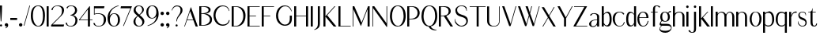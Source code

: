 SplineFontDB: 3.0
FontName: LoyalSansv1
FullName: Loyal Sans
FamilyName: Loyal Sans
Weight: Regular
Copyright: Copyright (c) 2023, Emmet Blanchette
UComments: "2023-12-11: Created with FontForge (http://fontforge.org)"
Version: 001.000
ItalicAngle: 0
UnderlinePosition: -100
UnderlineWidth: 50
Ascent: 800
Descent: 200
InvalidEm: 0
LayerCount: 2
Layer: 0 0 "Back" 1
Layer: 1 0 "Fore" 0
XUID: [1021 65 -877688889 9584006]
FSType: 0
OS2Version: 0
OS2_WeightWidthSlopeOnly: 0
OS2_UseTypoMetrics: 1
CreationTime: 1702354516
ModificationTime: 1703536992
PfmFamily: 33
TTFWeight: 400
TTFWidth: 5
LineGap: 90
VLineGap: 0
OS2TypoAscent: 0
OS2TypoAOffset: 1
OS2TypoDescent: 0
OS2TypoDOffset: 1
OS2TypoLinegap: 90
OS2WinAscent: 0
OS2WinAOffset: 1
OS2WinDescent: 0
OS2WinDOffset: 1
HheadAscent: 0
HheadAOffset: 1
HheadDescent: 0
HheadDOffset: 1
OS2Vendor: 'PfEd'
Lookup: 4 0 1 "'liga' Standard Ligatures in Latin lookup 0" { "'liga' Standard Ligatures in Latin lookup 0-1"  } ['liga' ('DFLT' <'dflt' > 'latn' <'dflt' > ) ]
Lookup: 258 0 0 "'kern' Horizontal Kerning in Latin lookup 0" { "'kern' Horizontal Kerning in Latin lookup 0-1" [75,15,1] } ['kern' ('DFLT' <'dflt' > 'latn' <'dflt' > ) ]
MarkAttachClasses: 1
DEI: 91125
LangName: 1033 "" "" "" "" "" "" "" "" "" "" "" "" "" "Copyright (c) 2023, Emmet Blanchette (<URL|email>),+AAoA-with Reserved Font Name Loyal.+AAoACgAA-This Font Software is licensed under the SIL Open Font License, Version 1.1.+AAoA-This license is copied below, and is also available with a FAQ at:+AAoA-http://scripts.sil.org/OFL+AAoACgAK------------------------------------------------------------+AAoA-SIL OPEN FONT LICENSE Version 1.1 - 26 February 2007+AAoA------------------------------------------------------------+AAoACgAA-PREAMBLE+AAoA-The goals of the Open Font License (OFL) are to stimulate worldwide+AAoA-development of collaborative font projects, to support the font creation+AAoA-efforts of academic and linguistic communities, and to provide a free and+AAoA-open framework in which fonts may be shared and improved in partnership+AAoA-with others.+AAoACgAA-The OFL allows the licensed fonts to be used, studied, modified and+AAoA-redistributed freely as long as they are not sold by themselves. The+AAoA-fonts, including any derivative works, can be bundled, embedded, +AAoA-redistributed and/or sold with any software provided that any reserved+AAoA-names are not used by derivative works. The fonts and derivatives,+AAoA-however, cannot be released under any other type of license. The+AAoA-requirement for fonts to remain under this license does not apply+AAoA-to any document created using the fonts or their derivatives.+AAoACgAA-DEFINITIONS+AAoAIgAA-Font Software+ACIA refers to the set of files released by the Copyright+AAoA-Holder(s) under this license and clearly marked as such. This may+AAoA-include source files, build scripts and documentation.+AAoACgAi-Reserved Font Name+ACIA refers to any names specified as such after the+AAoA-copyright statement(s).+AAoACgAi-Original Version+ACIA refers to the collection of Font Software components as+AAoA-distributed by the Copyright Holder(s).+AAoACgAi-Modified Version+ACIA refers to any derivative made by adding to, deleting,+AAoA-or substituting -- in part or in whole -- any of the components of the+AAoA-Original Version, by changing formats or by porting the Font Software to a+AAoA-new environment.+AAoACgAi-Author+ACIA refers to any designer, engineer, programmer, technical+AAoA-writer or other person who contributed to the Font Software.+AAoACgAA-PERMISSION & CONDITIONS+AAoA-Permission is hereby granted, free of charge, to any person obtaining+AAoA-a copy of the Font Software, to use, study, copy, merge, embed, modify,+AAoA-redistribute, and sell modified and unmodified copies of the Font+AAoA-Software, subject to the following conditions:+AAoACgAA-1) Neither the Font Software nor any of its individual components,+AAoA-in Original or Modified Versions, may be sold by itself.+AAoACgAA-2) Original or Modified Versions of the Font Software may be bundled,+AAoA-redistributed and/or sold with any software, provided that each copy+AAoA-contains the above copyright notice and this license. These can be+AAoA-included either as stand-alone text files, human-readable headers or+AAoA-in the appropriate machine-readable metadata fields within text or+AAoA-binary files as long as those fields can be easily viewed by the user.+AAoACgAA-3) No Modified Version of the Font Software may use the Reserved Font+AAoA-Name(s) unless explicit written permission is granted by the corresponding+AAoA-Copyright Holder. This restriction only applies to the primary font name as+AAoA-presented to the users.+AAoACgAA-4) The name(s) of the Copyright Holder(s) or the Author(s) of the Font+AAoA-Software shall not be used to promote, endorse or advertise any+AAoA-Modified Version, except to acknowledge the contribution(s) of the+AAoA-Copyright Holder(s) and the Author(s) or with their explicit written+AAoA-permission.+AAoACgAA-5) The Font Software, modified or unmodified, in part or in whole,+AAoA-must be distributed entirely under this license, and must not be+AAoA-distributed under any other license. The requirement for fonts to+AAoA-remain under this license does not apply to any document created+AAoA-using the Font Software.+AAoACgAA-TERMINATION+AAoA-This license becomes null and void if any of the above conditions are+AAoA-not met.+AAoACgAA-DISCLAIMER+AAoA-THE FONT SOFTWARE IS PROVIDED +ACIA-AS IS+ACIA, WITHOUT WARRANTY OF ANY KIND,+AAoA-EXPRESS OR IMPLIED, INCLUDING BUT NOT LIMITED TO ANY WARRANTIES OF+AAoA-MERCHANTABILITY, FITNESS FOR A PARTICULAR PURPOSE AND NONINFRINGEMENT+AAoA-OF COPYRIGHT, PATENT, TRADEMARK, OR OTHER RIGHT. IN NO EVENT SHALL THE+AAoA-COPYRIGHT HOLDER BE LIABLE FOR ANY CLAIM, DAMAGES OR OTHER LIABILITY,+AAoA-INCLUDING ANY GENERAL, SPECIAL, INDIRECT, INCIDENTAL, OR CONSEQUENTIAL+AAoA-DAMAGES, WHETHER IN AN ACTION OF CONTRACT, TORT OR OTHERWISE, ARISING+AAoA-FROM, OUT OF THE USE OR INABILITY TO USE THE FONT SOFTWARE OR FROM+AAoA-OTHER DEALINGS IN THE FONT SOFTWARE." "http://scripts.sil.org/OFL"
Encoding: Custom
UnicodeInterp: none
NameList: AGL For New Fonts
DisplaySize: -96
AntiAlias: 1
FitToEm: 0
WidthSeparation: 150
WinInfo: 0 13 6
BeginPrivate: 0
EndPrivate
TeXData: 1 0 0 346030 173015 115343 441450 1048576 115343 783286 444596 497025 792723 393216 433062 380633 303038 157286 324010 404750 52429 2506097 1059062 262144
BeginChars: 82 82

StartChar: A
Encoding: 19 65 0
Width: 471
VWidth: 0
Flags: W
HStem: 0 21G<0 24.8906 353.796 430.24> 200.36 19.8398<95.1504 282.061>
LayerCount: 2
Fore
SplineSet
95.150390625 220.200195312 m 1
 282.060546875 220.200195312 l 1
 189.780273438 481.870117188 l 2
 188.400390625 485.91015625 182.719726562 485.8203125 181.4296875 481.780273438 c 2
 95.150390625 220.200195312 l 1
215.6796875 616.75 m 2
 430.240234375 0 l 1
 360.959960938 0 l 1
 289.190429688 200.360351562 l 1
 88.650390625 200.360351562 l 1
 17.8203125 0 l 1
 0 0 l 1
 207.330078125 616.66015625 l 2
 208.620117188 620.620117188 214.299804688 620.709960938 215.6796875 616.75 c 2
EndSplineSet
EndChar

StartChar: B
Encoding: 20 66 1
Width: 454
VWidth: 0
Flags: W
HStem: 0.0400391 19.8604<64.4502 177.456> 378.78 19.8701<64.4502 171.095> 599.78 19.8994<64.4502 203.304>
VStem: 0 64.4502<19.9004 378.78 398.65 599.78> 293.38 64.6299<452.318 553.059> 338.42 64.6094<122.155 272.197>
LayerCount: 2
Fore
SplineSet
64.4599609375 599.780273438 m 1xf8
 64.4501953125 599.780273438 l 1
 64.4501953125 398.650390625 l 1
 95.779296875 398.650390625 l 2
 197.76953125 398.650390625 293.379882812 432.129882812 293.379882812 503.129882812 c 0
 293.379882812 581.450195312 182.620117188 599.780273438 131.069335938 599.780273438 c 2
 64.4599609375 599.780273438 l 1xf8
95.779296875 19.900390625 m 0
 255.4296875 19.900390625 338.419921875 109.51953125 338.419921875 199.33984375 c 0xf4
 338.419921875 292.76953125 238.299804688 378.780273438 95.779296875 378.780273438 c 0
 83.3798828125 378.780273438 64.4501953125 378.780273438 64.4501953125 378.780273438 c 1
 64.4501953125 19.900390625 l 1
 64.4501953125 19.900390625 87.9501953125 19.900390625 95.779296875 19.900390625 c 0
182.620117188 389.549804688 m 1
 266.529296875 389.549804688 403.01953125 333.790039062 403.029296875 203.139648438 c 0xf4
 403.029296875 167.76953125 398.299804688 116.990234375 359.569335938 75.080078125 c 0
 320.83984375 33.08984375 232.01953125 0.0400390625 95.7900390625 0.0400390625 c 2
 0 0.0400390625 l 1
 0 619.6796875 l 1
 167.389648438 619.6796875 l 2
 263.950195312 619.6796875 358.009765625 593.259765625 358.009765625 507.110351562 c 0xf8
 358.009765625 414.509765625 246.649414062 389.549804688 182.620117188 389.549804688 c 1
EndSplineSet
EndChar

StartChar: C
Encoding: 21 67 2
Width: 575
VWidth: 0
Flags: W
HStem: 607.89 25.6299<229.886 374.587>
VStem: 0 64.6299<196.929 432.301> 486.85 24.0098<127.085 163.62> 490.64 12.8203<457.56 473.582>
LayerCount: 2
Fore
SplineSet
0 311.969726562 m 0xe0
 0 512.580078125 122.330078125 633.51953125 291.959960938 633.51953125 c 0
 405.08984375 633.51953125 487.889648438 576.650390625 503.459960938 457.559570312 c 1
 503.459960938 457.559570312 494.509765625 455.919921875 490.639648438 455.150390625 c 0xd0
 464.69921875 556.58984375 398.26953125 607.889648438 297.330078125 607.889648438 c 0
 155.899414062 607.889648438 64.6298828125 455.3203125 64.6298828125 315.580078125 c 0
 64.6298828125 183.9296875 141.469726562 81.6201171875 209.529296875 41.7802734375 c 0
 277.239257812 1.9404296875 415.689453125 17.33984375 466.029296875 106.23046875 c 0
 472.739257812 118.190429688 481.859375 141.759765625 486.849609375 163.620117188 c 1
 510.859375 163.620117188 l 1
 505.609375 113.110351562 483.149414062 69.580078125 441.16015625 35.5 c 0
 325.859375 -58.0302734375 164.779296875 -9.41015625 93.7900390625 64.330078125 c 0
 36.2294921875 124.129882812 0 212.0703125 0 311.969726562 c 0xe0
EndSplineSet
EndChar

StartChar: D
Encoding: 22 68 3
Width: 508
VWidth: 0
Flags: W
HStem: 0 19.8604<64.4697 184.673> 599.78 19.8994<64.4697 189.821>
VStem: 0 64.4697<19.8604 599.78> 367.6 70.4707<202.212 442.421>
LayerCount: 2
Fore
SplineSet
129.450195312 19.8603515625 m 2
 265.599609375 19.8603515625 367.58984375 171 367.599609375 316.280273438 c 0
 367.599609375 499.25 261.48046875 599.780273438 129.450195312 599.780273438 c 2
 64.4697265625 599.780273438 l 1
 64.4697265625 19.8603515625 l 1
 129.450195312 19.8603515625 l 2
129.450195312 619.6796875 m 2
 357.780273438 619.6796875 438.080078125 479.650390625 438.0703125 339.540039062 c 0
 438.0703125 215.33984375 400.370117188 130.48046875 342.879882812 76.6904296875 c 0
 285.389648438 22.8095703125 208.280273438 0 129.440429688 0 c 2
 0 0 l 1
 0 619.6796875 l 1
 129.450195312 619.6796875 l 2
EndSplineSet
EndChar

StartChar: E
Encoding: 23 69 4
Width: 449
VWidth: 0
Flags: W
HStem: 0 19.8799<64.46 386.18> 321.89 19.8799<64.46 268.609> 599.8 19.8799<64.46 386.18>
VStem: 0 64.46<19.8799 321.89 341.77 599.8>
LayerCount: 2
Fore
SplineSet
64.4599609375 19.8798828125 m 1
 389.5390625 19.8798828125 l 1
 386.1796875 0 l 1
 0 0 l 1
 0 619.6796875 l 1
 386.1796875 619.6796875 l 1
 387.559570312 599.799804688 l 1
 64.4599609375 599.799804688 l 1
 64.4599609375 341.76953125 l 1
 268.609375 341.76953125 l 1
 268.609375 321.889648438 l 1
 64.4599609375 321.889648438 l 1
 64.4599609375 19.8798828125 l 1
EndSplineSet
EndChar

StartChar: F
Encoding: 24 70 5
Width: 446
VWidth: 0
Flags: W
HStem: 0 21G<0 64.46> 321.89 19.8799<64.46 268.609> 599.8 19.8799<64.46 386.18>
VStem: 0 64.46<0 321.89 341.77 599.8>
LayerCount: 2
Fore
SplineSet
386.1796875 619.6796875 m 1
 389.5390625 599.799804688 l 1
 64.4599609375 599.799804688 l 1
 64.4599609375 341.76953125 l 1
 268.609375 341.76953125 l 1
 268.609375 321.889648438 l 1
 64.4599609375 321.889648438 l 1
 64.4599609375 0 l 1
 0 0 l 1
 0 619.6796875 l 1
 386.1796875 619.6796875 l 1
EndSplineSet
Kerns2: 9 -73 "'kern' Horizontal Kerning in Latin lookup 0-1" 23 -14 "'kern' Horizontal Kerning in Latin lookup 0-1" 43 -110 "'kern' Horizontal Kerning in Latin lookup 0-1" 45 -100 "'kern' Horizontal Kerning in Latin lookup 0-1" 47 -104 "'kern' Horizontal Kerning in Latin lookup 0-1" 51 0 "'kern' Horizontal Kerning in Latin lookup 0-1" 52 -68 "'kern' Horizontal Kerning in Latin lookup 0-1" 57 -99 "'kern' Horizontal Kerning in Latin lookup 0-1" 63 -62 "'kern' Horizontal Kerning in Latin lookup 0-1"
EndChar

StartChar: G
Encoding: 25 71 6
Width: 573
VWidth: 0
Flags: W
HStem: 607.97 25.5498<226.29 362.621>
VStem: 1.84082 65.0498<188.902 428.684> 437.91 64.96<99.9889 308.01> 483.08 12.6504<446.12 460.47>
LayerCount: 2
Fore
SplineSet
483.080078125 444.139648438 m 1xd0
 446.870117188 563.780273438 375.840820312 607.959960938 291.55078125 607.969726562 c 0
 136.669921875 607.969726562 66.890625 423.490234375 66.890625 306.900390625 c 0
 66.890625 177.75 137.790039062 80.08984375 207.400390625 39.8203125 c 0
 274.080078125 1.1796875 373.98046875 13.66015625 418.720703125 103.23046875 c 0
 434.380859375 134.459960938 437.91015625 181.26953125 437.91015625 207.599609375 c 2
 438 308.009765625 l 1
 502.959960938 308.009765625 l 1
 502.870117188 207.599609375 l 2xe0
 502.870117188 118.110351562 474.8203125 68.1201171875 434.640625 33.6201171875 c 0
 382.669921875 -10.8701171875 312.120117188 -16.0302734375 285.270507812 -16.0302734375 c 0
 235.100585938 -16.0302734375 159.040039062 -2.6904296875 93.8203125 61.9296875 c 0
 36.0908203125 119.240234375 1.8408203125 205.370117188 1.8408203125 303.370117188 c 0
 1.8408203125 401.98046875 35.310546875 499.809570312 92.9599609375 556.599609375 c 0
 166.270507812 628.700195312 237.600585938 633.51953125 291.890625 633.51953125 c 0
 389.120117188 633.51953125 481.020507812 569.139648438 495.73046875 446.120117188 c 1
 495.73046875 446.120117188 488.330078125 445 483.080078125 444.139648438 c 1xd0
EndSplineSet
EndChar

StartChar: H
Encoding: 26 72 7
Width: 517
VWidth: 0
Flags: W
HStem: 0 21G<0 64.4707 375.431 439.98> 318.45 19.8799<64.4707 375.431> 599.68 20G<0 64.4707 375.431 439.98>
VStem: 0 64.4707<0 318.45 338.33 619.68> 375.431 64.5498<0 318.45 338.33 619.68>
LayerCount: 2
Fore
SplineSet
439.98046875 619.6796875 m 1
 439.98046875 0 l 1
 375.430664062 0 l 1
 375.430664062 318.450195312 l 1
 64.470703125 318.450195312 l 1
 64.470703125 0 l 1
 0 0 l 1
 0 619.6796875 l 1
 64.470703125 619.6796875 l 1
 64.470703125 338.330078125 l 1
 375.430664062 338.330078125 l 1
 375.430664062 619.6796875 l 1
 439.98046875 619.6796875 l 1
EndSplineSet
EndChar

StartChar: I
Encoding: 27 73 8
Width: 137
VWidth: 0
Flags: W
HStem: 0 21G<0 64.5498> 599.68 20G<0 64.5498>
VStem: 0 64.5498<0 619.68>
LayerCount: 2
Fore
SplineSet
0 0 m 1
 0 619.6796875 l 1
 64.5498046875 619.6796875 l 1
 64.5498046875 0 l 1
 0 0 l 1
EndSplineSet
EndChar

StartChar: J
Encoding: 28 74 9
Width: 267
VWidth: 0
Flags: W
HStem: 599.68 20G<99 163.55>
VStem: 99 64.5498<-43.3404 619.68>
LayerCount: 2
Fore
SplineSet
-9.1904296875 -141.08984375 m 1
 -12.630859375 -121.459960938 l 1
 79.3798828125 -90.080078125 99 -11.5400390625 99 46.5498046875 c 2
 99 619.6796875 l 1
 163.549804688 619.6796875 l 1
 163.549804688 98.1904296875 l 2
 163.549804688 63.0703125 162.08984375 33.8095703125 159.25 8.759765625 c 0
 151.069335938 -63.1904296875 93.3994140625 -109.419921875 -9.1904296875 -141.08984375 c 1
EndSplineSet
EndChar

StartChar: K
Encoding: 29 75 10
Width: 474
VWidth: 0
Flags: W
HStem: 0 21G<0 64.46 309.006 411.909> 599.68 20G<0 64.46 332.763 378.689>
VStem: 0 64.46<0 301.84 314.49 619.68>
LayerCount: 2
Fore
SplineSet
119.799804688 344.26953125 m 1
 411.909179688 0 l 1
 326.359375 0 l 1
 64.4599609375 301.83984375 l 1
 64.4599609375 0 l 1
 0 0 l 1
 0 619.6796875 l 1
 64.4599609375 619.6796875 l 1
 64.4599609375 314.490234375 l 1
 351.579101562 619.6796875 l 1
 378.689453125 619.6796875 l 1
 119.799804688 344.26953125 l 1
EndSplineSet
EndChar

StartChar: L
Encoding: 30 76 11
Width: 440
VWidth: 0
Flags: W
HStem: 0 19.8799<64.46 386.18> 599.68 20G<0 64.46>
VStem: 0 64.46<19.8799 619.68>
LayerCount: 2
Fore
SplineSet
389.5390625 19.8798828125 m 1
 386.1796875 0 l 1
 0 0 l 1
 0 619.6796875 l 1
 64.4599609375 619.6796875 l 1
 64.4599609375 19.8798828125 l 1
 389.5390625 19.8798828125 l 1
EndSplineSet
EndChar

StartChar: M
Encoding: 31 77 12
Width: 618
VWidth: 0
Flags: W
HStem: 0 21G<-0.480469 19.3096 472.447 537> 599.68 20G<-0.480469 61.3775 477.571 537>
VStem: -0.480469 19.79<0 535.33> 472.45 64.5498<0 534.3>
LayerCount: 2
Fore
SplineSet
536.919921875 487.400390625 m 1
 537 0 l 1
 472.450195312 0 l 1
 472.370117188 534.299804688 l 1
 260.379882812 12.650390625 l 1
 19.3095703125 535.330078125 l 1
 19.3095703125 0 l 1
 -0.48046875 0 l 1
 -0.48046875 619.6796875 l 1
 52.189453125 619.6796875 l 1
 282.069335938 119.290039062 l 1
 485.709960938 619.6796875 l 1
 537 619.6796875 l 1
 536.919921875 487.400390625 l 1
EndSplineSet
EndChar

StartChar: N
Encoding: 32 78 13
Width: 550
VWidth: 0
Flags: W
HStem: 0 21G<-0.270508 19.5303> 599.68 20G<-0.270508 73.4664 445.21 465>
VStem: -0.270508 19.8008<0 563.91> 445.21 19.79<99.5801 619.68>
LayerCount: 2
Fore
SplineSet
445.209960938 619.6796875 m 1
 465 619.6796875 l 1
 465 -8.6904296875 l 1
 445.379882812 -8.6904296875 l 1
 19.5302734375 563.91015625 l 1
 19.5302734375 0 l 1
 -0.2705078125 0 l 1
 -0.2705078125 619.6796875 l 1
 58.599609375 619.6796875 l 1
 445.209960938 99.580078125 l 1
 445.209960938 619.6796875 l 1
EndSplineSet
EndChar

StartChar: O
Encoding: 33 79 14
Width: 550
VWidth: 0
Flags: W
HStem: -16.0596 21.0791<210.136 303.986> 613.15 20.3691<200.512 300.519>
VStem: 2.74023 65.71<161.461 453.927> 435.95 65.7002<170.179 456.725>
LayerCount: 2
Fore
SplineSet
252.209960938 633.51953125 m 0
 426.040039062 633.51953125 501.66015625 491.530273438 501.650390625 309.58984375 c 0
 501.650390625 196.049804688 466.33984375 -16.0595703125 244.650390625 -16.0595703125 c 0
 63.400390625 -16.0595703125 2.740234375 161.91015625 2.740234375 309.58984375 c 0
 2.740234375 434.419921875 51.830078125 633.51953125 252.209960938 633.51953125 c 0
68.4501953125 306.91015625 m 0
 68.4501953125 150.280273438 137.350585938 5.01953125 262.83984375 5.01953125 c 0
 357.419921875 5.01953125 435.950195312 148.490234375 435.950195312 306.91015625 c 0
 435.950195312 470.150390625 370.790039062 613.150390625 250 613.150390625 c 0
 124.91015625 613.150390625 68.4501953125 450.379882812 68.4501953125 306.91015625 c 0
EndSplineSet
EndChar

StartChar: P
Encoding: 34 80 15
Width: 447
VWidth: 0
Flags: W
HStem: 0 21G<0 64.46> 221.36 19.6992<64.4902 188.564> 599.39 20.29<64.4902 202.508>
VStem: 0 64.4902<0 221.36 241.06 599.39>
LayerCount: 2
Fore
SplineSet
64.490234375 599.389648438 m 1
 64.490234375 241.059570312 l 1
 105.30078125 241.059570312 l 2
 282.680664062 241.059570312 327.630859375 342.129882812 327.630859375 420.33984375 c 0
 327.630859375 503.23046875 263.16015625 599.389648438 138.990234375 599.389648438 c 2
 64.490234375 599.389648438 l 1
374.209960938 504.780273438 m 0
 409.240234375 437.650390625 393.919921875 348.139648438 355.110351562 301.5703125 c 0
 291.25 224.969726562 229.020507812 221.360351562 96.48046875 221.360351562 c 2
 64.4599609375 221.360351562 l 1
 64.4599609375 0 l 1
 0 0 l 1
 0 619.6796875 l 1
 133.400390625 619.6796875 l 2
 219.890625 619.6796875 316.98046875 614.4296875 374.209960938 504.780273438 c 0
EndSplineSet
EndChar

StartChar: Q
Encoding: 35 81 16
Width: 557
VWidth: 0
Flags: W
HStem: -141.12 13.6904<455.632 476.529> -16.0498 20.3096<212.04 231.785> 613.17 20.3496<197.947 298.044>
VStem: 0 65.75<163.287 454.166> 433.58 65.7695<167.676 457.814>
LayerCount: 2
Fore
SplineSet
65.75 307.169921875 m 0
 65.75 150.389648438 134.719726562 4.259765625 260.319335938 4.259765625 c 0
 354.969726562 4.259765625 433.580078125 148.610351562 433.580078125 307.169921875 c 0
 433.580078125 470.549804688 368.370117188 613.169921875 247.469726562 613.169921875 c 0
 122.259765625 613.169921875 65.75 450.759765625 65.75 307.169921875 c 0
290.379882812 -12.8701171875 m 1
 332.849609375 -87.330078125 386.689453125 -105.4296875 479.540039062 -127.4296875 c 1
 478.33984375 -132.940429688 476.529296875 -141.120117188 476.529296875 -141.120117188 c 1
 363.859375 -141.120117188 269.959960938 -117.870117188 227.669921875 -16.0498046875 c 1
 57.44921875 -7.7001953125 0 166.040039062 0 309.809570312 c 0
 0 434.799804688 49.099609375 633.51953125 249.719726562 633.51953125 c 0
 423.629882812 633.51953125 499.349609375 491.91015625 499.349609375 309.809570312 c 0
 499.349609375 205.059570312 469.029296875 13.75 290.379882812 -12.8701171875 c 1
EndSplineSet
EndChar

StartChar: R
Encoding: 36 82 17
Width: 504
VWidth: 0
Flags: W
HStem: 0 21G<0 64.46 355.718 447.971> 312.41 18.0596<64.5057 156.98> 599.34 20.3301<64.4707 209.348>
VStem: 0 64.46<0 310.78 330.47 599.34>
LayerCount: 2
Fore
SplineSet
64.470703125 330.469726562 m 1
 105.350585938 330.469726562 l 2
 255.110351562 330.469726562 309.5 381.25 309.5 464.73046875 c 0
 309.5 547.610351562 245.430664062 599.33984375 139 599.33984375 c 2
 64.470703125 599.33984375 l 1
 64.470703125 330.469726562 l 1
232.98046875 322.740234375 m 1
 447.970703125 0 l 1
 369.310546875 0 l 1
 156.98046875 312.41015625 l 1
 127.370117188 310.610351562 64.4599609375 310.780273438 64.4599609375 310.780273438 c 1
 64.4599609375 0 l 1
 0 0 l 1
 0 619.669921875 l 1
 133.400390625 619.669921875 l 2
 219.900390625 619.669921875 327.310546875 622.849609375 365.780273438 519.66015625 c 0
 411.740234375 396.580078125 291.419921875 333.0703125 232.98046875 322.740234375 c 1
EndSplineSet
EndChar

StartChar: S
Encoding: 37 83 18
Width: 475
VWidth: 0
Flags: W
HStem: -16.0703 24.8799<159.762 274.009> 613.63 19.8896<158.584 274.285>
VStem: 22.2793 53.3008<425.478 552.484> 369.29 48.5596<80.1907 212.977>
LayerCount: 2
Fore
SplineSet
417.849609375 159.629882812 m 0
 417.849609375 54.9501953125 321.870117188 -16.0703125 218.819335938 -16.0703125 c 0
 123.779296875 -16.0703125 55 37.3896484375 14.6298828125 107.290039062 c 1
 2.0595703125 166.690429688 0 217.129882812 0 217.129882812 c 1
 0 217.129882812 8.08984375 217.73046875 13.080078125 218.16015625 c 1
 13.76953125 211.530273438 15.4892578125 195 17.3798828125 185.879882812 c 0
 38.0400390625 88.169921875 138.069335938 8.8095703125 216.919921875 8.8095703125 c 0
 277.1796875 8.8095703125 369.290039062 56.9296875 369.290039062 144.740234375 c 0
 369.290039062 223.759765625 310.83984375 258.799804688 202.370117188 286.950195312 c 0
 65.0693359375 322.669921875 22.279296875 387.75 22.279296875 485.459960938 c 0
 22.279296875 566.120117188 103.969726562 633.51953125 213.819335938 633.51953125 c 0
 293.529296875 633.51953125 324.349609375 616.219726562 369.370117188 577.650390625 c 1
 384.779296875 540.719726562 383.919921875 467.459960938 383.919921875 467.459960938 c 1
 383.919921875 467.459960938 375.569335938 466.4296875 370.41015625 465.8203125 c 1
 370.069335938 470.120117188 369.029296875 479.849609375 367.649414062 488.629882812 c 0
 350.790039062 597.450195312 256.529296875 613.629882812 218.309570312 613.629882812 c 0
 148.319335938 613.629882812 75.580078125 577.990234375 75.580078125 498.190429688 c 0
 75.580078125 432.76953125 113.969726562 378.360351562 216.239257812 350.73046875 c 0
 347.609375 315.1796875 417.849609375 277.8203125 417.849609375 159.629882812 c 0
EndSplineSet
EndChar

StartChar: T
Encoding: 38 84 19
Width: 558
VWidth: 0
Flags: W
HStem: 0 21G<219.899 284.37> 599.89 19.79<0 219.899 284.37 504.18>
VStem: 219.899 64.4707<0 599.89>
LayerCount: 2
Fore
SplineSet
504.1796875 619.6796875 m 5
 504.1796875 599.889648438 l 5
 284.370117188 599.889648438 l 5
 284.370117188 0 l 5
 219.899414062 0 l 5
 219.899414062 599.889648438 l 5
 0 599.889648438 l 5
 0 619.6796875 l 5
 504.1796875 619.6796875 l 5
EndSplineSet
Kerns2: 0 -127 "'kern' Horizontal Kerning in Latin lookup 0-1" 21 -5 "'kern' Horizontal Kerning in Latin lookup 0-1" 43 -116 "'kern' Horizontal Kerning in Latin lookup 0-1" 45 -128 "'kern' Horizontal Kerning in Latin lookup 0-1" 46 -130 "'kern' Horizontal Kerning in Latin lookup 0-1" 47 -121 "'kern' Horizontal Kerning in Latin lookup 0-1" 49 -93 "'kern' Horizontal Kerning in Latin lookup 0-1" 50 1 "'kern' Horizontal Kerning in Latin lookup 0-1" 51 6 "'kern' Horizontal Kerning in Latin lookup 0-1" 57 -127 "'kern' Horizontal Kerning in Latin lookup 0-1" 59 -149 "'kern' Horizontal Kerning in Latin lookup 0-1" 60 -81 "'kern' Horizontal Kerning in Latin lookup 0-1" 61 -112 "'kern' Horizontal Kerning in Latin lookup 0-1" 64 -115 "'kern' Horizontal Kerning in Latin lookup 0-1" 67 -107 "'kern' Horizontal Kerning in Latin lookup 0-1"
EndChar

StartChar: U
Encoding: 39 85 20
Width: 473
VWidth: 0
Flags: W
HStem: -16.0703 17.3799<159.929 273.627> 599.68 19.9902G<-0.00399901 64.46 379.19 398.99>
VStem: -0.0898438 64.5498<69.7229 619.67> 379.19 19.7998<104.335 619.68>
LayerCount: 2
Fore
SplineSet
379.200195312 619.6796875 m 1
 398.990234375 619.6796875 l 1
 398.990234375 172.580078125 l 2
 398.990234375 48.3896484375 342.01953125 -16.0703125 203.969726562 -16.0703125 c 0
 84.080078125 -16.0703125 -0.08984375 31.6103515625 -0.08984375 170.33984375 c 2
 0 619.669921875 l 1
 64.4599609375 619.669921875 l 1
 64.4599609375 168.009765625 l 2
 64.4599609375 41.150390625 138.129882812 1.3095703125 215.0703125 1.3095703125 c 0
 285.729492188 1.3095703125 379.190429688 30.400390625 379.190429688 172.5703125 c 2
 379.190429688 619.6796875 l 1
 379.200195312 619.6796875 l 1
EndSplineSet
EndChar

StartChar: V
Encoding: 40 86 21
Width: 500
VWidth: 0
Flags: W
HStem: 599.68 20G<0 76.0835 421.314 448.141>
LayerCount: 2
Fore
SplineSet
426.959960938 619.6796875 m 1
 448.140625 619.6796875 l 1
 267.66015625 -16.0703125 l 1
 225.23046875 -16.0703125 l 1
 0 619.6796875 l 1
 69.0302734375 619.6796875 l 1
 267.830078125 55.9697265625 l 1
 426.959960938 619.6796875 l 1
EndSplineSet
EndChar

StartChar: W
Encoding: 41 87 22
Width: 747
VWidth: 0
Flags: W
HStem: 599.68 20G<0 76.1603 238.391 317.426 419.647 446.58 660.481 687.21>
LayerCount: 2
Fore
SplineSet
666.129882812 619.6796875 m 1
 687.209960938 619.6796875 l 1
 506.740234375 -16.0703125 l 1
 464.400390625 -16.0703125 l 1
 355.190429688 299.440429688 l 1
 267.66015625 -15.98046875 l 1
 225.23046875 -15.98046875 l 1
 0 619.6796875 l 1
 69.1103515625 619.6796875 l 1
 267.8203125 55.9599609375 l 1
 343.560546875 331.280273438 l 1
 238.390625 619.6796875 l 1
 311.110351562 619.6796875 l 1
 374.110351562 420.190429688 l 1
 424.720703125 619.6796875 l 1
 446.580078125 619.6796875 l 1
 385.8203125 388.259765625 l 1
 506.91015625 55.9697265625 l 1
 666.129882812 619.6796875 l 1
EndSplineSet
EndChar

StartChar: X
Encoding: 42 88 23
Width: 493
VWidth: 0
Flags: W
HStem: 0 21G<24.5205 59.9118 360.036 447.25> 599.68 19.8301G<0 87.2134 373.015 408.36>
LayerCount: 2
Fore
SplineSet
384.530273438 619.6796875 m 1
 408.360351562 619.6796875 l 1
 243.6796875 339.009765625 l 1
 447.25 0 l 1
 372.049804688 0 l 1
 206.509765625 275.58984375 l 1
 48.4404296875 0 l 1
 24.5205078125 0 l 1
 196.270507812 292.719726562 l 1
 0 619.509765625 l 1
 75.2001953125 619.509765625 l 1
 233.08984375 356.650390625 l 1
 384.530273438 619.6796875 l 1
EndSplineSet
EndChar

StartChar: Y
Encoding: 43 89 24
Width: 518
VWidth: 0
Flags: W
HStem: 0 21G<207.5 272.05> 599.68 20G<0 85.0989 447.119 481.279>
VStem: 207.5 64.5498<0 248.22>
LayerCount: 2
Fore
SplineSet
458.469726562 619.6796875 m 1
 481.279296875 619.6796875 l 1
 272.049804688 250.799804688 l 1
 272.049804688 0 l 1
 207.5 0 l 1
 207.5 248.219726562 l 1
 0 619.6796875 l 1
 73.9296875 619.6796875 l 1
 264.649414062 278.169921875 l 1
 458.469726562 619.6796875 l 1
EndSplineSet
EndChar

StartChar: Z
Encoding: 44 90 25
Width: 477
VWidth: 0
Flags: W
HStem: 0 19.7998<60.1602 417.34> 599.89 19.79<0 325.93>
LayerCount: 2
Fore
SplineSet
417.33984375 19.7998046875 m 1
 417.33984375 0 l 1
 -15.3203125 0 l 1
 -15.3203125 19.6201171875 l 1
 325.9296875 599.889648438 l 1
 0 599.889648438 l 1
 0 619.6796875 l 1
 412.4296875 619.6796875 l 1
 60.16015625 19.7998046875 l 1
 417.33984375 19.7998046875 l 1
EndSplineSet
EndChar

StartChar: comma
Encoding: 2 44 26
Width: 166
VWidth: 0
Flags: W
HStem: -16.0498 108.1<10.7439 76.6411>
VStem: 0 108.1<-5.1849 81.3059>
LayerCount: 2
Fore
SplineSet
108.099609375 38 m 0
 108.099609375 18.0302734375 107.669921875 7.48046875 101.009765625 -12.16015625 c 0
 91.41015625 -40.349609375 62.9599609375 -55.23046875 30.009765625 -73.73046875 c 1
 27.58984375 -69.150390625 23.1796875 -60.9296875 20.3193359375 -55.66015625 c 1
 26.7197265625 -52.5498046875 36.580078125 -47.7001953125 38.3095703125 -46.83984375 c 0
 50.419921875 -40.5302734375 68.1396484375 -26.6904296875 76.9697265625 -10.9501953125 c 1
 69.9697265625 -14.150390625 62.26953125 -16.0498046875 54.0498046875 -16.0498046875 c 0
 24.2197265625 -16.0498046875 0 8.16015625 0 38 c 0
 0 67.83984375 24.2099609375 92.0498046875 54.0498046875 92.0498046875 c 0
 83.8896484375 92.0498046875 108.099609375 67.830078125 108.099609375 38 c 0
EndSplineSet
EndChar

StartChar: hyphen
Encoding: 3 45 27
Width: 276
VWidth: 0
Flags: W
HStem: 183.729 64.5703<0 216.27>
VStem: 0 216.27<183.729 248.299>
LayerCount: 2
Fore
SplineSet
0 248.298828125 m 5
 216.26953125 248.298828125 l 5
 216.26953125 183.728515625 l 5
 0 183.728515625 l 5
 0 248.298828125 l 5
EndSplineSet
EndChar

StartChar: period
Encoding: 4 46 28
Width: 162
VWidth: 0
Flags: W
HStem: -16.0596 108.119<10.7385 97.3806>
VStem: 0 108.119<-5.32105 81.3179>
LayerCount: 2
Fore
SplineSet
54.0595703125 92.0595703125 m 0
 83.919921875 92.0595703125 108.119140625 67.849609375 108.119140625 38 c 0
 108.119140625 8.1396484375 83.919921875 -16.0595703125 54.0595703125 -16.0595703125 c 0
 24.19921875 -16.0595703125 0 8.1396484375 0 38 c 0
 0 67.8603515625 24.19921875 92.0595703125 54.0595703125 92.0595703125 c 0
EndSplineSet
EndChar

StartChar: slash
Encoding: 5 47 29
Width: 231
VWidth: 0
Flags: W
HStem: 613.52 20G<176.839 186.169>
VStem: 0.429688 201.229
LayerCount: 2
Fore
SplineSet
0.4296875 -10.9296875 m 1
 182.489257812 633.51953125 l 1
 189.849609375 631.129882812 201.659179688 627.190429688 201.659179688 627.190429688 c 1
 19 -16.0595703125 l 1
 11.7294921875 -14.099609375 0.4296875 -10.9296875 0.4296875 -10.9296875 c 1
EndSplineSet
EndChar

StartChar: zero
Encoding: 6 48 30
Width: 510
VWidth: 0
Flags: W
HStem: -16.0801 19.8604<196.156 276.053> 613.66 19.8496<182.053 277.882>
VStem: 0 64.5801<172.24 470.535> 383.07 64.5996<144.648 484.437>
LayerCount: 2
Fore
SplineSet
447.669921875 318.849609375 m 0
 447.669921875 129.389648438 393.950195312 -16.0703125 240.1796875 -16.080078125 c 0
 84.650390625 -16.080078125 0 117.190429688 0 314.290039062 c 0
 0 550.6796875 107.040039062 633.509765625 238.009765625 633.509765625 c 0
 351.310546875 633.509765625 447.669921875 560.6796875 447.669921875 318.849609375 c 0
64.580078125 321.98046875 m 0
 64.580078125 135.620117188 149.120117188 3.7802734375 233.060546875 3.7802734375 c 0
 315.98046875 3.7802734375 383.0703125 93.919921875 383.0703125 318.860351562 c 0
 383.0703125 468.870117188 348.580078125 613.66015625 231.639648438 613.66015625 c 0
 108.83984375 613.66015625 64.580078125 474.870117188 64.580078125 321.98046875 c 0
EndSplineSet
EndChar

StartChar: one
Encoding: 7 49 31
Width: 145
VWidth: 0
Flags: W
HStem: 0 21G<0 64.5498> 599.68 20G<0 64.5498>
VStem: 0 64.5498<0 619.68>
LayerCount: 2
Fore
SplineSet
0 0 m 1
 0 619.6796875 l 1
 64.5498046875 619.6796875 l 1
 64.5498046875 0 l 1
 0 0 l 1
EndSplineSet
EndChar

StartChar: two
Encoding: 8 50 32
Width: 457
VWidth: 0
Flags: W
HStem: 0 64.5498<38.1406 386.7> 614.16 19.3496<129.995 246.688>
VStem: 0 39.2607<497.206 549.027> 332.311 68.5898<405.257 560.679>
LayerCount: 2
Fore
SplineSet
0 498.009765625 m 5
 6.2705078125 568.75 86.1005859375 633.51953125 198.8203125 633.509765625 c 4
 302.530273438 633.509765625 400.900390625 597.879882812 400.900390625 488.580078125 c 4
 400.900390625 402.780273438 336.010742188 343.650390625 297.80078125 308.450195312 c 6
 38.140625 64.5498046875 l 5
 402.970703125 64.3798828125 l 5
 386.700195312 0 l 5
 -8.330078125 0 l 5
 -8.330078125 48.2001953125 l 5
 218.620117188 261.219726562 l 6
 249.430664062 290.8203125 288.5 323.610351562 306.23046875 353.8203125 c 4
 324.390625 384.799804688 332.310546875 413.459960938 332.310546875 485.240234375 c 4
 332.310546875 587.740234375 253.140625 614.16015625 184.370117188 614.16015625 c 4
 114.110351562 614.16015625 45.5 581.139648438 39.2607421875 493.5 c 5
 0 498.009765625 l 5
EndSplineSet
EndChar

StartChar: three
Encoding: 9 51 33
Width: 424
VWidth: 0
Flags: W
HStem: -16.0703 19.8398<100.662 218.693> 324.95 20.0693<154.96 198.639> 613.72 19.79<119.243 227.286>
VStem: 0 48.1494<40.6406 95.4502> 297.97 64.6006<417.984 560.211> 308.75 64.5898<84.7899 255.302>
LayerCount: 2
Fore
SplineSet
48.1494140625 95.4501953125 m 5xf4
 43.259765625 15.1201171875 116.639648438 3.7900390625 162.149414062 3.76953125 c 4
 277.6796875 3.76953125 308.75 104.950195312 308.75 174.379882812 c 4xf4
 308.75 294.610351562 216.9296875 324.950195312 154.959960938 324.950195312 c 5
 154.959960938 345.01953125 l 5
 227.099609375 345.01953125 297.969726562 421.16015625 297.969726562 474.620117188 c 4
 297.969726562 588.139648438 232.450195312 613.719726562 172.479492188 613.719726562 c 4
 110.3203125 613.719726562 72.9599609375 582.26953125 64.5400390625 545.110351562 c 5
 22.919921875 554.98046875 l 5
 45.1201171875 611.370117188 114.479492188 633.509765625 171.580078125 633.509765625 c 4
 298.33984375 633.509765625 362.5703125 573.709960938 362.5703125 479.599609375 c 4xf8
 362.5703125 402.620117188 290.689453125 333.139648438 225.309570312 333.139648438 c 5
 285.099609375 333.139648438 373.33984375 276.240234375 373.33984375 179.809570312 c 4
 373.33984375 7.1298828125 219.189453125 -16.0703125 170.580078125 -16.0703125 c 4
 60.919921875 -16.0703125 -2.7099609375 39.76953125 0 102.040039062 c 5
 48.1494140625 95.4501953125 l 5xf4
EndSplineSet
EndChar

StartChar: four
Encoding: 10 52 34
Width: 460
VWidth: 0
Flags: W
HStem: 0 21G<280.06 344.609> 185.99 19.8594<25.5596 280.06 344.609 423.02> 599.68 20G<314.591 344.609>
VStem: 280.06 64.5498<0 185.99 205.87 524.73>
LayerCount: 2
Fore
SplineSet
280.059570312 205.849609375 m 1
 280.059570312 524.73046875 l 1
 25.5595703125 205.849609375 l 1
 280.059570312 205.849609375 l 1
344.609375 205.870117188 m 1
 423.01953125 205.870117188 l 1
 423.01953125 196.3203125 423.01953125 185.990234375 423.01953125 185.990234375 c 1
 344.609375 185.990234375 l 1
 344.609375 0 l 1
 280.059570312 0 l 1
 280.059570312 185.990234375 l 1
 0 185.990234375 l 1
 0 205.610351562 l 1
 0.169921875 205.870117188 l 1
 330.559570312 619.6796875 l 1
 344.609375 619.6796875 l 1
 344.609375 205.870117188 l 1
EndSplineSet
EndChar

StartChar: five
Encoding: 11 53 35
Width: 457
VWidth: 0
Flags: W
HStem: -16.0703 19.79<104.71 230.596> 388.22 20.0498<64.7785 219.875> 555.04 64.6396<40.6592 337.789>
VStem: 0 48.9092<43.33 90.4297> 20.7793 19.8799<391.57 555.04> 333.06 69.9795<107.042 301.275>
LayerCount: 2
Fore
SplineSet
146.19921875 354.639648438 m 5xe4
 146.029296875 354.549804688 145.859375 354.379882812 145.599609375 354.209960938 c 5
 145.689453125 354.209960938 145.689453125 354.299804688 145.689453125 354.379882812 c 4
 145.849609375 354.469726562 146.01953125 354.639648438 146.19921875 354.639648438 c 5xe4
48.9091796875 90.4296875 m 5xf4
 52.279296875 25.2197265625 103.349609375 3.73046875 166.6796875 3.7197265625 c 4
 295.619140625 3.7197265625 333.059570312 86.1796875 333.059570312 216.669921875 c 4
 333.059570312 378.240234375 196.889648438 388.219726562 143.609375 388.219726562 c 4
 93.169921875 388.219726562 62.349609375 381.169921875 20.779296875 360.25 c 5
 20.779296875 619.6796875 l 5
 353.969726562 619.6796875 l 5
 337.7890625 555.040039062 l 5
 40.6591796875 555.040039062 l 5
 40.6591796875 391.5703125 l 5xec
 74.6591796875 405.169921875 110.549804688 408.26953125 153.58984375 408.26953125 c 4
 220.299804688 408.26953125 403.0390625 387.009765625 403.0390625 210.8203125 c 4
 403.0390625 40.650390625 268.25 -16.0703125 166.6796875 -16.0703125 c 4
 70.6494140625 -16.0703125 5.5498046875 32.8896484375 0 95.8798828125 c 5
 48.9091796875 90.4296875 l 5xf4
EndSplineSet
EndChar

StartChar: six
Encoding: 12 54 36
Width: 435
VWidth: 0
Flags: W
HStem: -16.0703 20.3203<159.66 252.243> 377.9 19.4795<161.664 249.267> 620.04 13.4795<337.716 352.581>
VStem: 0 72.6699<116.533 333.153> 329.46 64.5<92.5871 299.897>
LayerCount: 2
Fore
SplineSet
210.76953125 4.25 m 4
 295.349609375 4.25 329.459960938 101.9296875 329.459960938 189.58984375 c 4
 329.459960938 270.639648438 301.729492188 377.900390625 205.819335938 377.900390625 c 4
 113.819335938 377.900390625 72.669921875 276.530273438 72.669921875 191.08984375 c 4
 72.669921875 83.1396484375 118.149414062 4.25 210.76953125 4.25 c 4
208.649414062 397.379882812 m 4
 340.370117188 397.379882812 393.950195312 293.309570312 393.959960938 201.950195312 c 4
 393.959960938 36.2197265625 284.91015625 -16.0703125 203.58984375 -16.0703125 c 4
 110.509765625 -16.0703125 0 40.9404296875 0 257.330078125 c 4
 0 478.349609375 195.349609375 598.23046875 329.129882812 628.709960938 c 4
 335.219726562 630.08984375 344.75 632.23046875 350.849609375 633.51953125 c 5
 352.479492188 627.080078125 354.279296875 620.040039062 354.279296875 620.040039062 c 5
 237.849609375 584.150390625 90.16015625 523.08984375 63.279296875 312.290039062 c 5
 72.6396484375 335.129882812 122.009765625 397.379882812 208.649414062 397.379882812 c 4
EndSplineSet
EndChar

StartChar: seven
Encoding: 13 55 37
Width: 396
VWidth: 0
Flags: W
HStem: 555.02 64.6504<0.120117 299.62>
LayerCount: 2
Fore
SplineSet
347.740234375 619.6796875 m 1
 85.8603515625 -16.0703125 l 1
 85.8603515625 -16.0703125 72.6904296875 -10.1298828125 67.7001953125 -7.98046875 c 1
 299.620117188 555.01953125 l 1
 -14 555.01953125 l 1
 0.1201171875 619.669921875 l 1
 347.740234375 619.669921875 l 1
 347.740234375 619.6796875 l 1
EndSplineSet
EndChar

StartChar: eight
Encoding: 14 56 38
Width: 407
VWidth: 0
Flags: W
HStem: -16.0703 19.8008<132.31 215.672> 613.81 19.71<123.127 207.906>
VStem: -6.62988 64.6299<58.1816 211.514 452.553 550.039> 270.48 53.8799<436.899 569.999> 275.48 64.6201<63.4393 182.718>
LayerCount: 2
Fore
SplineSet
192.860351562 337.209960938 m 5xf0
 295.790039062 256.75 340.110351562 214.150390625 340.100585938 136.76953125 c 4xe8
 340.100585938 58.5400390625 272.98046875 -16.0703125 163.680664062 -16.0703125 c 4
 50.080078125 -16.0703125 -6.6298828125 61.8203125 -6.6298828125 130.41015625 c 4
 -6.6298828125 209.849609375 38.1201171875 251.41015625 119.620117188 315.099609375 c 5
 10.83984375 402.450195312 0 433 0 487.049804688 c 4
 0 558.48046875 51.810546875 633.51953125 164.120117188 633.51953125 c 4
 263.33984375 633.51953125 324.360351562 571.809570312 324.360351562 506.150390625 c 4
 324.360351562 445.219726562 293.459960938 415.700195312 192.860351562 337.209960938 c 5xf0
64.5400390625 514.41015625 m 4
 64.5400390625 463.889648438 75.900390625 439.01953125 177.530273438 350.459960938 c 5
 249.140625 414.5703125 270.48046875 447.790039062 270.48046875 501.41015625 c 4xf0
 270.48046875 561.309570312 228.049804688 613.809570312 164.970703125 613.809570312 c 4
 98.9599609375 613.809570312 64.5400390625 558.129882812 64.5400390625 514.41015625 c 4
170.740234375 3.73046875 m 4
 231.669921875 3.73046875 275.48046875 50.7197265625 275.48046875 106.139648438 c 4xe8
 275.48046875 175.25 247.25 203.610351562 134.940429688 301.9296875 c 5
 87.6904296875 258.8203125 58 231.01953125 58 135.3203125 c 4
 58 45.4697265625 124.870117188 3.73046875 170.740234375 3.73046875 c 4
EndSplineSet
EndChar

StartChar: nine
Encoding: 15 57 39
Width: 447
VWidth: 0
Flags: W
HStem: 223.4 19.2695<143.517 230.386> 613.24 20.2793<140.576 232.391>
VStem: 0 63.9902<320.042 525.643> 318.66 72.04<324.644 504.657>
LayerCount: 2
Fore
SplineSet
186.610351562 242.669921875 m 4
 277.860351562 242.669921875 318.66015625 343.200195312 318.66015625 427.940429688 c 4
 318.66015625 535 273.55078125 613.240234375 181.700195312 613.240234375 c 4
 97.8203125 613.240234375 63.990234375 516.370117188 63.990234375 429.4296875 c 4
 63.990234375 349.040039062 91.5 242.669921875 186.610351562 242.669921875 c 4
188.80078125 633.51953125 m 4
 281.200195312 633.51953125 390.709960938 583.620117188 390.700195312 362.299804688 c 4
 390.700195312 155.879882812 225.919921875 51.73046875 135.8203125 16.990234375 c 4
 100.650390625 3.4501953125 45.1298828125 -16.0498046875 45.1298828125 -16.0498046875 c 5
 45.1298828125 -16.0498046875 41.640625 -3.7900390625 39.7705078125 2.9404296875 c 5
 44.6201171875 4.3896484375 50.419921875 6.169921875 52.970703125 6.9404296875 c 6
 52.970703125 6.9404296875 165.640625 39.2998046875 236.830078125 108.530273438 c 4
 274.379882812 144.969726562 308.440429688 201.690429688 328.030273438 307.709960938 c 5
 318.66015625 285.059570312 269.690429688 223.400390625 183.770507812 223.400390625 c 4
 53.220703125 223.400390625 0 326.610351562 0 417.129882812 c 4
 0 581.5703125 108.240234375 633.51953125 188.80078125 633.51953125 c 4
EndSplineSet
EndChar

StartChar: colon
Encoding: 16 58 40
Width: 185
VWidth: 0
Flags: W
HStem: -16.0596 108.119<10.7385 97.3806> 327.82 108.12<10.7385 97.3806>
VStem: 0 108.119<-5.32105 81.3179 338.562 425.202>
LayerCount: 2
Fore
SplineSet
54.0595703125 327.8203125 m 0
 24.19921875 327.8203125 0 352.030273438 0 381.879882812 c 0
 0 411.740234375 24.19921875 435.940429688 54.0595703125 435.940429688 c 0
 83.919921875 435.940429688 108.119140625 411.740234375 108.119140625 381.879882812 c 0
 108.119140625 352.01953125 83.919921875 327.8203125 54.0595703125 327.8203125 c 0
54.0595703125 92.0595703125 m 0
 83.919921875 92.0595703125 108.119140625 67.849609375 108.119140625 38 c 0
 108.119140625 8.1396484375 83.919921875 -16.0595703125 54.0595703125 -16.0595703125 c 0
 24.19921875 -16.0595703125 0 8.1396484375 0 38 c 0
 0 67.8603515625 24.19921875 92.0595703125 54.0595703125 92.0595703125 c 0
EndSplineSet
EndChar

StartChar: semicolon
Encoding: 17 59 41
Width: 185
VWidth: 0
Flags: W
HStem: -16.0498 108.1<10.7439 76.6411> 327.86 108.08<10.7375 97.3426>
VStem: 0 108.1<-5.1849 81.3059 338.598 425.203>
LayerCount: 2
Fore
SplineSet
108.099609375 38 m 0
 108.099609375 18.0302734375 107.669921875 7.48046875 101.009765625 -12.16015625 c 0
 91.41015625 -40.349609375 62.9599609375 -55.23046875 30.009765625 -73.73046875 c 1
 27.58984375 -69.150390625 23.1796875 -60.9296875 20.3193359375 -55.66015625 c 1
 26.7197265625 -52.5498046875 36.580078125 -47.7001953125 38.3095703125 -46.83984375 c 0
 50.419921875 -40.5302734375 68.1396484375 -26.6904296875 76.9697265625 -10.9501953125 c 1
 69.9697265625 -14.150390625 62.26953125 -16.0498046875 54.0498046875 -16.0498046875 c 0
 24.2197265625 -16.0498046875 0 8.16015625 0 38 c 0
 0 67.83984375 24.2099609375 92.0498046875 54.0498046875 92.0498046875 c 0
 83.8896484375 92.0498046875 108.099609375 67.830078125 108.099609375 38 c 0
54.0400390625 327.860351562 m 0
 24.2001953125 327.860351562 0 352.059570312 0 381.900390625 c 0
 0 411.740234375 24.189453125 435.940429688 54.0400390625 435.940429688 c 0
 83.8798828125 435.940429688 108.080078125 411.75 108.080078125 381.900390625 c 0
 108.080078125 352.059570312 83.8896484375 327.860351562 54.0400390625 327.860351562 c 0
EndSplineSet
EndChar

StartChar: question
Encoding: 18 63 42
Width: 407
VWidth: 0
Flags: W
HStem: -16.0703 70.0898<126.174 190.756> 604.77 28.7402<107.731 230.166>
VStem: 123.42 70.0898<-13.3162 51.2657> 148.53 19.7891<144.65 198.503>
LayerCount: 2
Fore
SplineSet
346.450195312 496.51953125 m 0xd0
 346.450195312 414.25 308.759765625 381.900390625 251.450195312 316.41015625 c 0
 197.41015625 254.540039062 168.319335938 198.51953125 168.319335938 144.650390625 c 1
 148.530273438 144.650390625 l 1
 148.530273438 196.709960938 169.349609375 254.01953125 192.5 289.129882812 c 0
 244.559570312 367.950195312 261.4296875 380.259765625 274.58984375 432.150390625 c 0
 285.780273438 476.209960938 287.240234375 516.139648438 273.389648438 548.580078125 c 0
 257.899414062 584.639648438 220.469726562 604.76953125 167.290039062 604.76953125 c 0
 111.870117188 604.76953125 53.609375 575.169921875 13 476.549804688 c 1
 13 476.549804688 5.080078125 479.389648438 -0.509765625 481.370117188 c 1
 1.2998046875 486.620117188 4.4794921875 495.400390625 7.3193359375 502.709960938 c 0
 44.580078125 599.610351562 106.01953125 633.509765625 167.120117188 633.509765625 c 0
 280.450195312 633.51953125 346.450195312 569.919921875 346.450195312 496.51953125 c 0xd0
158.469726562 54.01953125 m 0
 177.830078125 54.01953125 193.51953125 38.330078125 193.509765625 18.98046875 c 0
 193.509765625 -0.3798828125 177.819335938 -16.0703125 158.469726562 -16.0703125 c 0
 139.109375 -16.0703125 123.419921875 -0.3798828125 123.419921875 18.98046875 c 0xe0
 123.419921875 38.330078125 139.109375 54.01953125 158.469726562 54.01953125 c 0
EndSplineSet
EndChar

StartChar: a
Encoding: 45 97 43
Width: 405
VWidth: 0
Flags: W
HStem: 0 21G<253.189 317.74> 211.26 19.9102<155.2 253.02>
VStem: 253.02 64.6299<0 59.5596 77.8665 211.26 231.17 336.34>
LayerCount: 2
Fore
SplineSet
25.2998046875 369 m 1
 53.5595703125 430.780273438 155.459960938 457.990234375 251.290039062 415.08984375 c 0
 319.349609375 384.620117188 317.649414062 336.33984375 317.649414062 336.33984375 c 1
 317.649414062 97.8603515625 l 1
 317.740234375 0 l 1
 253.189453125 0 l 1
 253.189453125 59.5595703125 l 1
 201.799804688 -5.0703125 164.419921875 -15.830078125 113.469726562 -15.830078125 c 0
 21.3896484375 -15.830078125 -22.25 58.1796875 11.2294921875 129.870117188 c 0
 44.7998046875 201.650390625 141.479492188 231.169921875 253.01953125 231.169921875 c 1
 253.01953125 231.169921875 253.01953125 261.120117188 253.01953125 311.900390625 c 0
 253.01953125 344 245.969726562 379.080078125 211.709960938 398.299804688 c 0
 187.049804688 412.129882812 102.009765625 439.709960938 66 353.759765625 c 1
 25.2998046875 369 l 1
134.290039062 10.5 m 0
 268.0703125 25.7197265625 253.099609375 185.360351562 253.099609375 211.259765625 c 1
 227.969726562 211.259765625 177.599609375 214.129882812 117.120117188 188.969726562 c 0
 61.01953125 165.629882812 58.7802734375 97.099609375 67.3896484375 58.7998046875 c 0
 75.0498046875 24.5498046875 94.4599609375 5.9697265625 134.290039062 10.5 c 0
EndSplineSet
Kerns2: 26 -27 "'kern' Horizontal Kerning in Latin lookup 0-1" 28 -27 "'kern' Horizontal Kerning in Latin lookup 0-1" 65 -53 "'kern' Horizontal Kerning in Latin lookup 0-1"
EndChar

StartChar: b
Encoding: 46 98 44
Width: 361
VWidth: 0
Flags: W
HStem: -16.0703 35.1006<117.944 197.173> 0 21G<0 64.4707> 397.05 36.71<123.015 202.027> 599.68 20G<0 64.4707>
VStem: 0 64.4707<0 59.5898 62.0057 360.14 366.88 619.68> 248.98 64.4102<81.5446 342.625>
LayerCount: 2
Fore
SplineSet
160.090820312 397.049804688 m 0xbc
 126.020507812 397.049804688 89.330078125 372.860351562 64.48046875 333.75 c 1
 64.48046875 93.990234375 l 1
 86.5400390625 53.76953125 118.040039062 19.0302734375 156.73046875 19.0302734375 c 0
 216.73046875 19.0302734375 248.98046875 107.4296875 248.98046875 201.98046875 c 0
 248.98046875 316.940429688 222.959960938 397.049804688 160.090820312 397.049804688 c 0xbc
186.870117188 433.759765625 m 0
 251.940429688 433.240234375 313.400390625 368.599609375 313.390625 201.959960938 c 0
 313.390625 92.3798828125 288.090820312 -16.0703125 181.270507812 -16.0703125 c 0xbc
 119.390625 -16.0703125 83.060546875 25.849609375 64.470703125 59.58984375 c 1
 64.470703125 0 l 1
 0 0 l 1x7c
 0 619.6796875 l 1
 64.470703125 619.6796875 l 1
 64.470703125 366.879882812 l 1
 94.6806640625 402.940429688 138.840820312 434.099609375 186.870117188 433.759765625 c 0
EndSplineSet
Kerns2: 26 -9 "'kern' Horizontal Kerning in Latin lookup 0-1" 28 -1 "'kern' Horizontal Kerning in Latin lookup 0-1"
EndChar

StartChar: c
Encoding: 47 99 45
Width: 432
VWidth: 0
Flags: W
HStem: -16.0703 19.2803<160.077 265.197> 417.08 18.8604<166.572 265.305>
VStem: -4 67.6309<115.218 321.974>
LayerCount: 2
Fore
SplineSet
373.970703125 122.83984375 m 1
 366.270507812 47.849609375 306.850585938 -16.0703125 208.510742188 -16.0703125 c 0
 90.0107421875 -16.0703125 -4 85.2099609375 -4 217.98046875 c 0
 -4 410.080078125 152.55078125 435.940429688 213.440429688 435.940429688 c 0
 264.73046875 435.940429688 333.3203125 421.5 365.580078125 365.879882812 c 1
 330.640625 345.809570312 l 1
 298.900390625 396.5 265.860351562 417.080078125 215.340820312 417.080078125 c 0
 98.9208984375 417.080078125 63.630859375 293.48046875 63.630859375 217.969726562 c 0
 63.630859375 119.280273438 104.280273438 3.2099609375 207.990234375 3.2099609375 c 0
 276.490234375 3.2099609375 309.270507812 33.48046875 328.8203125 65.1396484375 c 0
 336.170898438 76.900390625 346.98046875 102.360351562 352 122.830078125 c 1
 373.970703125 122.830078125 l 1
 373.970703125 122.83984375 l 1
EndSplineSet
Kerns2: 26 -16 "'kern' Horizontal Kerning in Latin lookup 0-1" 28 -14 "'kern' Horizontal Kerning in Latin lookup 0-1"
EndChar

StartChar: d
Encoding: 48 100 46
Width: 362
VWidth: 0
Flags: W
HStem: -16.0703 35.1104<113.769 193.027> 0 21G<246.51 310.98> 397.06 36.7002<108.961 187.963> 599.68 20G<246.52 310.98>
VStem: -2.5 64.5<81.0247 343.246> 246.52 64.4609<0 59.5898 94 360.146 366.88 619.68>
LayerCount: 2
Fore
SplineSet
246.5 94 m 1xbc
 246.509765625 94 l 1
 246.509765625 333.75 l 1
 221.639648438 372.870117188 184.959960938 397.059570312 150.889648438 397.059570312 c 0
 88.01953125 397.059570312 62 316.950195312 62 201.990234375 c 0
 62 107.4296875 94.25 19.0400390625 154.25 19.0400390625 c 0
 192.940429688 19.0400390625 224.440429688 53.7802734375 246.5 94 c 1xbc
246.51953125 619.6796875 m 1
 310.98046875 619.6796875 l 1
 310.98046875 0 l 1
 246.509765625 0 l 1x7c
 246.509765625 59.58984375 l 1
 227.919921875 25.849609375 191.58984375 -16.0703125 129.620117188 -16.0703125 c 0
 22.8896484375 -16.0703125 -2.5 92.4697265625 -2.5 201.959960938 c 0
 -2.5 368.599609375 59.0498046875 433.240234375 124.120117188 433.759765625 c 0
 172.150390625 434.190429688 216.219726562 402.940429688 246.51953125 366.879882812 c 1
 246.51953125 619.6796875 l 1
EndSplineSet
Kerns2: 26 12 "'kern' Horizontal Kerning in Latin lookup 0-1" 28 12 "'kern' Horizontal Kerning in Latin lookup 0-1"
EndChar

StartChar: e
Encoding: 49 101 47
Width: 433
VWidth: 0
Flags: W
HStem: -16.0703 20.0703<146.316 232.467> 245.84 19.9902<62.0107 287.79> 413.24 22.71<129.756 223.503>
VStem: 287.79 64.3203<265.83 353.233> 325.04 25.5107<105.143 155.88>
LayerCount: 2
Fore
SplineSet
176.490234375 413.240234375 m 0xf0
 94.140625 413.240234375 64.98046875 326.190429688 62 265.830078125 c 1
 287.790039062 265.830078125 l 1
 285.240234375 331.919921875 261.200195312 413.240234375 176.490234375 413.240234375 c 0xf0
328.240234375 155.879882812 m 0
 352.709960938 155.879882812 l 1
 352.190429688 150.690429688 351.41015625 145.58984375 350.55078125 140.66015625 c 0xe8
 334.470703125 51.91015625 278.510742188 -16.0703125 189.590820312 -16.0703125 c 0
 133.200195312 -16.0703125 85.8203125 -6.75 42.400390625 56.5595703125 c 0
 -8.7197265625 131.200195312 -6.919921875 253.530273438 18.6806640625 314.080078125 c 0
 59.0703125 409.5703125 128.350585938 435.950195312 177.5703125 435.950195312 c 0
 247.280273438 435.950195312 352.110351562 408.530273438 352.110351562 245.83984375 c 1xf0
 62.0107421875 245.83984375 l 1
 59.080078125 144.650390625 83.5400390625 4 190.450195312 4 c 0
 258.780273438 4 308.340820312 71.3798828125 325.040039062 140.139648438 c 0xe8
 325.390625 141.610351562 327.030273438 149.650390625 328.240234375 155.879882812 c 0
EndSplineSet
Kerns2: 26 -22 "'kern' Horizontal Kerning in Latin lookup 0-1" 28 -22 "'kern' Horizontal Kerning in Latin lookup 0-1"
EndChar

StartChar: f
Encoding: 50 102 48
Width: 275
VWidth: 0
Flags: W
HStem: 0 21G<68.9654 133.38> 413.54 19.8701<0 68.8799 133.38 216.189> 613.4 20.1191<157.285 225.592>
VStem: 68.9697 64.4102<0 413.54 433.41 595.023>
LayerCount: 2
Fore
SplineSet
267.689453125 564.509765625 m 1
 234.939453125 602.940429688 216.319335938 613.400390625 185.409179688 613.400390625 c 0
 139.229492188 613.400390625 133.379882812 564.549804688 133.379882812 509.169921875 c 2
 133.379882812 433.41015625 l 1
 216.189453125 433.41015625 l 1
 216.189453125 413.540039062 l 1
 133.379882812 413.540039062 l 1
 133.379882812 0 l 1
 68.9697265625 0 l 1
 68.8798828125 413.540039062 l 1
 0 413.540039062 l 1
 0 433.41015625 l 1
 68.8798828125 433.41015625 l 1
 68.8798828125 509.169921875 l 2
 68.8798828125 590.08984375 102.509765625 633.51953125 182.739257812 633.51953125 c 0
 250.2890625 633.51953125 287.469726562 607.709960938 301.529296875 585.169921875 c 1
 267.689453125 564.509765625 l 1
EndSplineSet
Kerns2: 0 -48 "'kern' Horizontal Kerning in Latin lookup 0-1" 26 -13 "'kern' Horizontal Kerning in Latin lookup 0-1" 28 -36 "'kern' Horizontal Kerning in Latin lookup 0-1" 43 -29 "'kern' Horizontal Kerning in Latin lookup 0-1" 45 -29 "'kern' Horizontal Kerning in Latin lookup 0-1" 47 -27 "'kern' Horizontal Kerning in Latin lookup 0-1" 51 60 "'kern' Horizontal Kerning in Latin lookup 0-1" 52 17 "'kern' Horizontal Kerning in Latin lookup 0-1" 54 55 "'kern' Horizontal Kerning in Latin lookup 0-1" 57 -41 "'kern' Horizontal Kerning in Latin lookup 0-1" 60 12 "'kern' Horizontal Kerning in Latin lookup 0-1" 62 -5 "'kern' Horizontal Kerning in Latin lookup 0-1" 63 15 "'kern' Horizontal Kerning in Latin lookup 0-1"
EndChar

StartChar: g
Encoding: 51 103 49
Width: 425
VWidth: 0
Flags: W
HStem: -200 62.5596<74.6988 284.452> 17.8896 61.4307<54.3004 243.035 243.12 330.835> 136.81 19.1309<139.79 219.56> 417 18.9502<135.309 206.513> 423.55 41.4199<301.296 359.931>
VStem: 0 18.8701<-96.3186 -44.0901> 23.9502 61.8506<196.331 369.002> 266.74 61.7803<195.424 365.637> 364.7 19.46<-77.7593 -17.7088>
LayerCount: 2
Fore
SplineSet
264.260742188 408.370117188 m 1xf780
 294.900390625 446.33984375 327.440429688 467.26953125 361.150390625 464.969726562 c 1
 359.930664062 423.549804688 l 1xef80
 329.510742188 422 302.900390625 416.280273438 279.760742188 396.900390625 c 1
 279.760742188 396.900390625 328.520507812 363.580078125 328.520507812 289.120117188 c 0
 328.520507812 167.030273438 258.220703125 136.809570312 179.419921875 136.809570312 c 0
 138.58984375 136.809570312 99.5107421875 144.919921875 77.80078125 157.940429688 c 1
 32.3505859375 109.709960938 23.970703125 79.3203125 98.1201171875 79.3203125 c 2
 236.3203125 79.3203125 l 2
 325.629882812 79.3203125 384.16015625 38.259765625 384.16015625 -39.9501953125 c 0
 384.16015625 -143.76953125 274.959960938 -200 186.850585938 -200 c 0
 75.2001953125 -200 0 -150.16015625 0 -86.8603515625 c 0
 0 -49.1103515625 19.0302734375 -15.080078125 60.91015625 18.98046875 c 1
 -38.33984375 32.400390625 13.5703125 118.290039062 60.8701171875 167.299804688 c 1
 60.8701171875 167.299804688 23.9501953125 206.879882812 23.9501953125 283.080078125 c 0
 23.9501953125 382.900390625 91.3505859375 435.950195312 167.680664062 435.950195312 c 0
 194.25 435.950195312 232.80078125 427.280273438 264.260742188 408.370117188 c 1xf780
170.970703125 417 m 0xf780
 115.940429688 417 85.80078125 364.1796875 85.80078125 295.240234375 c 0
 85.80078125 198.549804688 124.530273438 155.940429688 178.690429688 155.940429688 c 0
 255.209960938 155.940429688 266.740234375 228.41015625 266.740234375 283.080078125 c 0
 266.740234375 356.540039062 225.48046875 417 170.970703125 417 c 0xf780
188.740234375 -137.440429688 m 0
 272.91015625 -137.440429688 364.690429688 -109.51953125 364.700195312 -47.599609375 c 0
 364.700195312 5.9697265625 304.5703125 17.41015625 243.120117188 17.41015625 c 2
 243.120117188 17.41015625 125.810546875 17.8896484375 77.330078125 17.8896484375 c 1
 37.73046875 -15.849609375 18.8701171875 -49.1201171875 18.8701171875 -68.2998046875 c 0
 18.8701171875 -114.530273438 72.5302734375 -137.440429688 188.740234375 -137.440429688 c 0
EndSplineSet
Kerns2: 26 10 "'kern' Horizontal Kerning in Latin lookup 0-1" 28 2 "'kern' Horizontal Kerning in Latin lookup 0-1"
EndChar

StartChar: h
Encoding: 52 104 50
Width: 435
VWidth: 0
Flags: W
HStem: 0 21G<0 64.46 301.133 365.689> 411.66 22.1201<143.677 250.131> 599.68 20G<0 64.46>
VStem: 0 64.46<0 357.062 375.6 619.68> 301.14 64.5498<0 370.172>
LayerCount: 2
Fore
SplineSet
365.689453125 0 m 1
 301.139648438 0 l 1
 301.049804688 289.790039062 l 2
 301.049804688 358.639648438 277.729492188 411.66015625 197.4296875 411.66015625 c 0
 129.1796875 411.66015625 64.4599609375 360.799804688 64.4599609375 298.400390625 c 2
 64.4599609375 0 l 1
 0 0 l 1
 0 619.6796875 l 1
 64.4599609375 619.6796875 l 1
 64.4599609375 375.599609375 l 1
 97.169921875 423.799804688 173.849609375 433.780273438 201.8203125 433.780273438 c 0
 272.649414062 433.780273438 365.609375 397.540039062 365.609375 297.790039062 c 2
 365.689453125 0 l 1
EndSplineSet
Kerns2: 26 -4 "'kern' Horizontal Kerning in Latin lookup 0-1" 28 -5 "'kern' Horizontal Kerning in Latin lookup 0-1"
EndChar

StartChar: i
Encoding: 53 105 51
Width: 155
VWidth: 0
Flags: W
HStem: 0 21G<0 66.3809> 413.56 20G<0 66.3809> 551.36 82.1592<-2.97146 69.2722>
VStem: -7.92969 82.1602<556.318 628.562> 0 66.3809<0 433.56>
LayerCount: 2
Fore
SplineSet
0 0 m 1xe8
 0 433.559570312 l 1
 66.380859375 433.559570312 l 1
 66.380859375 0 l 1
 0 0 l 1xe8
-7.9296875 592.440429688 m 0xf0
 -7.9296875 615.127929688 10.462890625 633.51953125 33.150390625 633.51953125 c 0
 55.837890625 633.51953125 74.23046875 615.127929688 74.23046875 592.440429688 c 0
 74.23046875 569.751953125 55.837890625 551.360351562 33.150390625 551.360351562 c 0
 10.462890625 551.360351562 -7.9296875 569.751953125 -7.9296875 592.440429688 c 0xf0
EndSplineSet
Kerns2: 26 -16 "'kern' Horizontal Kerning in Latin lookup 0-1" 28 -13 "'kern' Horizontal Kerning in Latin lookup 0-1"
EndChar

StartChar: j
Encoding: 54 106 52
Width: 258
VWidth: 0
Flags: W
HStem: -200 20.4502<0.325391 65.2362> 553.55 79.9697<88.8567 160.071>
VStem: -84.6699 44.3604<-154.342 -126.124> 84.4902 79.96<557.931 629.14> 91.8301 64.7002<-163.562 438.88>
LayerCount: 2
Fore
SplineSet
124.470703125 553.549804688 m 0xf0
 102.350585938 553.549804688 84.490234375 571.490234375 84.490234375 593.540039062 c 0
 84.490234375 615.58984375 102.340820312 633.51953125 124.470703125 633.51953125 c 0
 146.520507812 633.51953125 164.450195312 615.58984375 164.450195312 593.540039062 c 0
 164.450195312 571.490234375 146.520507812 553.549804688 124.470703125 553.549804688 c 0xf0
35.9306640625 -200 m 0
 -30.419921875 -200 -80.080078125 -168.849609375 -84.669921875 -127.809570312 c 1
 -40.3095703125 -117.129882812 l 1
 -30.3798828125 -151.290039062 -0.1201171875 -179.549804688 36.3603515625 -179.549804688 c 0
 83.98046875 -179.549804688 91.830078125 -127.26953125 91.830078125 -79.0498046875 c 2
 92 438.879882812 l 1
 156.530273438 438.879882812 l 1
 156.530273438 -79.0498046875 l 2xe8
 156.530273438 -159.030273438 128.30078125 -200 35.9306640625 -200 c 0
EndSplineSet
Kerns2: 26 -26 "'kern' Horizontal Kerning in Latin lookup 0-1" 28 -32 "'kern' Horizontal Kerning in Latin lookup 0-1"
EndChar

StartChar: k
Encoding: 55 107 53
Width: 380
VWidth: 0
Flags: W
HStem: 0 21G<0.0869441 64.5498 243.63 346.59> 401.04 20G<247.574 293.66> 599.68 20G<0 64.5498>
VStem: 0.0898438 64.46<0 201.31 229.88 619.68>
LayerCount: 2
Fore
SplineSet
125.919921875 259.919921875 m 1
 346.58984375 0 l 1
 260.959960938 0 l 1
 76.599609375 212.759765625 l 1
 64.5498046875 201.309570312 l 1
 64.5498046875 0 l 1
 0.08984375 0 l 1
 0 619.6796875 l 1
 64.5498046875 619.6796875 l 1
 64.5498046875 229.879882812 l 1
 268.959960938 421.040039062 l 1
 293.66015625 421.040039062 l 1
 125.919921875 259.919921875 l 1
EndSplineSet
Kerns2: 26 7 "'kern' Horizontal Kerning in Latin lookup 0-1" 28 4 "'kern' Horizontal Kerning in Latin lookup 0-1"
EndChar

StartChar: l
Encoding: 56 108 54
Width: 152
VWidth: 0
Flags: W
HStem: 0 21G<0 64.4609> 599.68 20G<0 64.4609>
VStem: 0 64.4609<0 619.68>
LayerCount: 2
Fore
SplineSet
0 0 m 1
 0 619.6796875 l 1
 64.4609375 619.6796875 l 1
 64.4609375 0 l 1
 0 0 l 1
EndSplineSet
Kerns2: 26 -12 "'kern' Horizontal Kerning in Latin lookup 0-1" 28 -18 "'kern' Horizontal Kerning in Latin lookup 0-1"
EndChar

StartChar: m
Encoding: 57 109 55
Width: 656
VWidth: 0
Flags: W
HStem: 0 21G<0 64.7891 278.529 343.399 525.733 590.529> 401.04 20G<0 64.7891> 411.38 24.5703<134.595 226.174 402.483 486.52>
VStem: 0 64.7891<0 365.122 373.41 421.04> 278.529 64.8701<0 364.73> 525.739 64.79<0 365.773>
LayerCount: 2
Fore
SplineSet
590.529296875 282.849609375 m 2xbc
 590.529296875 0 l 1
 525.739257812 0 l 1
 525.649414062 282.849609375 l 2
 525.649414062 373.41015625 493.649414062 411.379882812 448.149414062 411.379882812 c 0
 396.25 411.379882812 343.399414062 371.940429688 343.399414062 300.3203125 c 2
 343.399414062 0 l 1
 278.529296875 0 l 1
 278.529296875 293.23046875 l 2
 278.529296875 364.16015625 242.549804688 411.379882812 174.729492188 411.379882812 c 0xbc
 121.7890625 411.379882812 64.7890625 364.5 64.7890625 306.290039062 c 2
 64.7890625 0 l 1
 0 0 l 1
 0 421.040039062 l 1
 64.7890625 421.040039062 l 1xdc
 64.7890625 373.41015625 l 1
 103.799804688 414.9296875 147.139648438 435.950195312 190.559570312 435.950195312 c 0
 236.139648438 435.950195312 288.58984375 417.849609375 329.389648438 355.419921875 c 1
 360.7890625 409.5703125 410.1796875 435.950195312 455.6796875 435.950195312 c 0
 497.369140625 435.950195312 553.25 406.110351562 578.509765625 348.0703125 c 0
 584.729492188 333.879882812 590.529296875 302.91015625 590.529296875 282.849609375 c 2xbc
EndSplineSet
Kerns2: 26 3 "'kern' Horizontal Kerning in Latin lookup 0-1" 28 -2 "'kern' Horizontal Kerning in Latin lookup 0-1"
EndChar

StartChar: n
Encoding: 58 110 56
Width: 420
VWidth: 0
Flags: W
HStem: 0 21G<0 64.79 278.53 343.4> 401.04 20G<0 64.79> 413.63 22.3203<133.401 224.43>
VStem: 0 64.79<0 368.102 376.7 421.04> 278.53 64.8701<0 364.777>
LayerCount: 2
Fore
SplineSet
343.400390625 276.620117188 m 2xb8
 343.400390625 0 l 1
 278.530273438 0 l 1
 278.530273438 296.509765625 l 2
 278.530273438 367.530273438 242.549804688 413.629882812 174.73046875 413.629882812 c 0xb8
 121.790039062 413.629882812 64.7900390625 367.790039062 64.7900390625 309.66015625 c 2
 64.7900390625 0 l 1
 0 0 l 1
 0 421.040039062 l 1
 64.7900390625 421.040039062 l 1xd8
 64.7900390625 376.700195312 l 1
 103.799804688 418.219726562 147.140625 435.950195312 190.560546875 435.950195312 c 0
 236.140625 435.950195312 343.400390625 410.33984375 343.400390625 276.620117188 c 2xb8
EndSplineSet
Kerns2: 26 -10 "'kern' Horizontal Kerning in Latin lookup 0-1" 28 -12 "'kern' Horizontal Kerning in Latin lookup 0-1"
EndChar

StartChar: o
Encoding: 59 111 57
Width: 421
VWidth: 0
Flags: W
HStem: -16.0703 19.96<154.069 223.874> 422.28 13.6699<153.102 220.719>
VStem: 0 64.7305<102.063 321.977> 311.36 64.2002<102.098 328.123>
LayerCount: 2
Fore
SplineSet
188.049804688 435.950195312 m 0
 304.700195312 435.950195312 375.560546875 347.950195312 375.560546875 218.559570312 c 0
 375.560546875 121.120117188 331.75 -16.0703125 182.98046875 -16.0703125 c 0
 53.7900390625 -16.0703125 0 108.889648438 0 218.559570312 c 0
 0 312.870117188 53.580078125 435.950195312 188.049804688 435.950195312 c 0
64.73046875 216.76953125 m 0
 64.73046875 111.650390625 109.770507812 3.8896484375 193.990234375 3.8896484375 c 0
 257.459960938 3.8896484375 311.360351562 110.459960938 311.360351562 216.76953125 c 0
 311.360351562 326.309570312 267.629882812 422.280273438 186.5703125 422.280273438 c 0
 102.620117188 422.280273438 64.73046875 313.049804688 64.73046875 216.76953125 c 0
EndSplineSet
Kerns2: 26 -15 "'kern' Horizontal Kerning in Latin lookup 0-1" 28 -24 "'kern' Horizontal Kerning in Latin lookup 0-1"
EndChar

StartChar: p
Encoding: 60 112 58
Width: 406
VWidth: 0
Flags: W
HStem: -200 21G<0 63.0605> -4.00977 32.1299<99.1602 227.903> 400.04 35.9102<102.68 226.875> 401.04 20G<0 63.0605>
VStem: 0 63.0801<-200 43.4697 53.4791 376.939 386.11 421.04> 289.08 63.6602<103.213 327.676>
LayerCount: 2
Fore
SplineSet
289.080078125 201.219726562 m 0xec
 289.080078125 292.919921875 265.959960938 400.040039062 171.810546875 400.040039062 c 0
 112.990234375 400.040039062 90.2705078125 385.83984375 63.060546875 357.120117188 c 1
 63.080078125 75.330078125 l 1
 86.669921875 43.6201171875 120.8203125 28.1201171875 168.310546875 28.1201171875 c 0
 220.639648438 28.1201171875 289.080078125 53.3701171875 289.080078125 201.219726562 c 0xec
172.669921875 435.950195312 m 0
 262.830078125 435.950195312 352.740234375 375.25 352.740234375 201.240234375 c 0
 352.740234375 66.7099609375 254.919921875 -4.009765625 169.719726562 -4.009765625 c 0
 118.370117188 -4.009765625 86.3701171875 12.23046875 63.060546875 43.4697265625 c 1
 63.060546875 -200 l 1
 0 -200 l 1
 0 421.040039062 l 1
 63.060546875 421.040039062 l 1xdc
 63.060546875 386.110351562 l 1
 93.3701171875 422.559570312 134.870117188 435.950195312 172.669921875 435.950195312 c 0
EndSplineSet
Kerns2: 26 -14 "'kern' Horizontal Kerning in Latin lookup 0-1" 28 -25 "'kern' Horizontal Kerning in Latin lookup 0-1"
EndChar

StartChar: q
Encoding: 61 113 59
Width: 424
VWidth: 0
Flags: W
HStem: -200 21G<289.6 352.74> -4.00977 32.1299<124.831 253.566> 400.04 35.9102<125.865 250.062> 401.04 20G<289.689 352.74>
VStem: 0 63.6494<103.213 327.676> 289.649 63.0908<-200 43.4697 53.4749 376.939 386.11 421.04>
LayerCount: 2
Fore
SplineSet
180.919921875 400.040039062 m 0xec
 86.76953125 400.040039062 63.6494140625 292.919921875 63.6494140625 201.219726562 c 0
 63.6494140625 53.3701171875 132.08984375 28.1201171875 184.419921875 28.1201171875 c 0
 231.91015625 28.1201171875 266.059570312 43.6103515625 289.649414062 75.330078125 c 1
 289.669921875 357.120117188 l 1
 262.459960938 385.83984375 239.75 400.040039062 180.919921875 400.040039062 c 0xec
289.689453125 421.040039062 m 1xdc
 352.740234375 421.040039062 l 1xdc
 352.740234375 -200 l 1
 289.599609375 -200 l 1
 289.599609375 43.4697265625 l 1
 266.360351562 12.240234375 234.370117188 -4.009765625 183.01953125 -4.009765625 c 0
 97.8203125 -4.009765625 0 66.7099609375 0 201.240234375 c 0
 0 375.25 89.919921875 435.950195312 180.080078125 435.950195312 c 0xec
 217.879882812 435.950195312 259.379882812 422.559570312 289.689453125 386.110351562 c 1
 289.689453125 421.040039062 l 1xdc
EndSplineSet
Kerns2: 26 -3 "'kern' Horizontal Kerning in Latin lookup 0-1" 28 -17 "'kern' Horizontal Kerning in Latin lookup 0-1"
EndChar

StartChar: r
Encoding: 62 114 60
Width: 279
VWidth: 0
Flags: W
HStem: 0 21G<0 64.9102> 396.11 33.5293<138.703 235.66>
VStem: 0 64.9102<0 423.96>
LayerCount: 2
Fore
SplineSet
242.669921875 429.639648438 m 1
 235.66015625 396.110351562 l 1
 141.560546875 413.190429688 108.560546875 367.73046875 64.91015625 270.650390625 c 1
 64.91015625 0 l 1
 0 0 l 1
 0 423.959960938 l 1
 64.91015625 423.959960938 l 1
 64.91015625 315.459960938 l 1
 99 404.509765625 174.3203125 454.3203125 242.669921875 429.639648438 c 1
EndSplineSet
Kerns2: 26 -53 "'kern' Horizontal Kerning in Latin lookup 0-1" 28 -64 "'kern' Horizontal Kerning in Latin lookup 0-1"
EndChar

StartChar: s
Encoding: 63 115 61
Width: 334
VWidth: 0
Flags: W
HStem: -16.0703 19.8799<100.393 187.747> 415.97 19.9805<94.9864 199.541>
VStem: 14.9697 41.4307<289.352 390.28> 241.41 39.0098<39.2851 146.569>
LayerCount: 2
Fore
SplineSet
280.419921875 101.8203125 m 0
 280.419921875 22.6796875 216.0703125 -16.0703125 146.870117188 -16.0703125 c 0
 83.1201171875 -16.0703125 36.849609375 19.740234375 9.8603515625 66.7001953125 c 1
 1.3798828125 106.5703125 0 140.389648438 0 140.389648438 c 1
 0 140.389648438 8.8203125 141.169921875 13.41015625 141.599609375 c 1
 14.1904296875 134.330078125 15.400390625 121.450195312 15.75 118.759765625 c 0
 22.669921875 66.259765625 79.0595703125 3.8095703125 145.580078125 3.8095703125 c 0
 181.129882812 3.8095703125 241.41015625 27.9404296875 241.41015625 97.66015625 c 0
 241.41015625 150.6796875 203.610351562 167.110351562 130.530273438 190.73046875 c 0
 39.9599609375 220.059570312 14.9697265625 271 14.9697265625 336.5703125 c 0
 14.9697265625 390.709960938 69.8095703125 435.950195312 143.5 435.950195312 c 0
 196.950195312 435.950195312 217.620117188 424.360351562 247.900390625 398.41015625 c 1
 258.190429688 373.669921875 257.669921875 324.459960938 257.669921875 324.459960938 c 1
 257.669921875 324.459960938 249.889648438 324.370117188 244.440429688 324.200195312 c 1
 243.919921875 331.209960938 242.879882812 343.830078125 242.360351562 346.51953125 c 0
 232.83984375 397.030273438 199.719726562 415.969726562 145.229492188 415.969726562 c 0
 98.259765625 415.969726562 56.400390625 397.290039062 56.400390625 340.459960938 c 0
 56.400390625 296.610351562 79.41015625 274.73046875 148.599609375 253.190429688 c 0
 235.790039062 226.110351562 280.419921875 181.139648438 280.419921875 101.8203125 c 0
EndSplineSet
Kerns2: 26 3 "'kern' Horizontal Kerning in Latin lookup 0-1" 28 3 "'kern' Horizontal Kerning in Latin lookup 0-1"
EndChar

StartChar: t
Encoding: 64 116 62
Width: 327
VWidth: 0
Flags: W
HStem: -16.0703 26.8008<164.223 234.054> 415.95 19.9795<0 74.2807 140.21 240.551>
VStem: 75.1602 65.0498<29.6903 415.95> 126.37 13.8398<483.853 540.95>
LayerCount: 2
Fore
SplineSet
281.80078125 78.2998046875 m 2xe0
 281.80078125 28.8203125 257.23046875 -16.0703125 192.970703125 -16.0703125 c 0
 147.73046875 -16.0703125 119.790039062 -4.830078125 96.0908203125 29.6796875 c 0
 71.7900390625 65.1396484375 75.16015625 111.76953125 75.16015625 182.4296875 c 2xe0
 75.25 415.950195312 l 1
 0 415.950195312 l 1
 0 415.950195312 0 422.349609375 0 429.790039062 c 1
 23.0107421875 429.790039062 l 2
 70.060546875 429.790039062 126.370117188 454.110351562 126.370117188 518.030273438 c 2
 126.370117188 540.950195312 l 1
 134.5 540.950195312 140.209960938 540.950195312 140.209960938 540.950195312 c 1
 140.209960938 435.9296875 l 1xd0
 240.55078125 435.9296875 l 1
 240.55078125 415.950195312 l 1
 140.209960938 415.950195312 l 1
 140.209960938 132.599609375 l 2
 140.209960938 53.9697265625 157.770507812 10.73046875 191.330078125 10.73046875 c 0
 233.540039062 10.73046875 247.290039062 33.0498046875 254.130859375 62.3701171875 c 0
 254.48046875 63.75 256.030273438 70.669921875 257.680664062 78.2802734375 c 1
 281.80078125 78.2802734375 l 1
 281.80078125 78.2998046875 l 2xe0
EndSplineSet
Kerns2: 26 9 "'kern' Horizontal Kerning in Latin lookup 0-1" 28 3 "'kern' Horizontal Kerning in Latin lookup 0-1"
EndChar

StartChar: u
Encoding: 65 117 63
Width: 411
VWidth: 0
Flags: W
HStem: -16.0703 24.3604<122.257 203.228> 0 21G<277.311 341.801> 401.04 20G<0 64.5703 277.32 341.801>
VStem: 0 64.5703<71.3327 421.04> 277.32 64.4805<0 62.1904 65.3183 421.04>
LayerCount: 2
Fore
SplineSet
341.80078125 421.040039062 m 1xb8
 341.80078125 0 l 1
 277.310546875 0 l 1x78
 277.310546875 62.1904296875 l 1
 243.130859375 21.5498046875 209.900390625 -16.0703125 152.130859375 -16.0703125 c 0
 106.760742188 -16.0703125 0 28.7001953125 0 161.799804688 c 2
 0 421.040039062 l 1
 64.5703125 421.040039062 l 1
 64.5703125 142 l 2
 64.5703125 71.3203125 100.390625 8.2900390625 167.890625 8.2900390625 c 0
 220.580078125 8.2900390625 277.3203125 71.0498046875 277.3203125 128.91015625 c 2
 277.3203125 421.040039062 l 1
 341.80078125 421.040039062 l 1xb8
EndSplineSet
Kerns2: 26 2 "'kern' Horizontal Kerning in Latin lookup 0-1" 28 -4 "'kern' Horizontal Kerning in Latin lookup 0-1"
EndChar

StartChar: v
Encoding: 66 118 64
Width: 402
VWidth: 0
Flags: W
HStem: 401.04 20G<0 78.2552 321 347.42>
LayerCount: 2
Fore
SplineSet
326.9296875 421.040039062 m 1
 347.419921875 421.040039062 l 1
 218.729492188 -16.0703125 l 1
 170.26953125 -16.0703125 l 1
 0 421.040039062 l 1
 70.240234375 421.040039062 l 1
 217.780273438 52.8798828125 l 1
 326.9296875 421.040039062 l 1
EndSplineSet
Kerns2: 26 -51 "'kern' Horizontal Kerning in Latin lookup 0-1" 28 -65 "'kern' Horizontal Kerning in Latin lookup 0-1"
EndChar

StartChar: w
Encoding: 67 119 65
Width: 605
VWidth: 0
Flags: W
HStem: 401.04 20G<0 78.0869 523.376 549.699>
LayerCount: 2
Fore
SplineSet
549.69921875 421.040039062 m 1
 421.099609375 -16.0703125 l 1
 372.629882812 -16.0703125 l 1
 284.919921875 209.200195312 l 1
 218.639648438 -16.0703125 l 1
 170.1796875 -16.0703125 l 1
 0 421.040039062 l 1
 70.0693359375 421.040039062 l 1
 217.689453125 52.7998046875 l 1
 303.76953125 343.48046875 l 1
 420.239257812 52.7998046875 l 1
 529.299804688 421.040039062 l 1
 549.69921875 421.040039062 l 1
EndSplineSet
Kerns2: 26 -52 "'kern' Horizontal Kerning in Latin lookup 0-1" 28 -66 "'kern' Horizontal Kerning in Latin lookup 0-1"
EndChar

StartChar: x
Encoding: 68 120 66
Width: 452
VWidth: 0
Flags: W
HStem: 0 21G<0 39.6677 309.378 405.55> 401.04 20G<21.1699 115.449 323.861 363.46>
LayerCount: 2
Fore
SplineSet
226.100585938 247.440429688 m 1
 405.549804688 0 l 1
 323.780273438 0 l 1
 181.600585938 197.440429688 l 1
 23.669921875 0 l 1
 0 0 l 1
 168.08984375 212.58984375 l 1
 21.169921875 421.040039062 l 1
 101.040039062 421.040039062 l 1
 214.140625 264.049804688 l 1
 339.879882812 421.040039062 l 1
 363.459960938 421.040039062 l 1
 226.100585938 247.440429688 l 1
EndSplineSet
Kerns2: 26 0 "'kern' Horizontal Kerning in Latin lookup 0-1" 28 -6 "'kern' Horizontal Kerning in Latin lookup 0-1"
EndChar

StartChar: y
Encoding: 69 121 67
Width: 402
VWidth: 0
Flags: W
HStem: -200 19.5498<-12.312 69.1095> 401.04 20G<0 75.1567 330.631 358.57>
LayerCount: 2
Fore
SplineSet
33.2001953125 -200 m 0
 1.5595703125 -200 -36.66015625 -190.049804688 -58.740234375 -160.040039062 c 1
 -43.16015625 -148.200195312 l 1
 -20.48046875 -170.740234375 2.9794921875 -180.450195312 28.0703125 -180.450195312 c 0
 53.16015625 -180.450195312 72.91015625 -172.41015625 92.7001953125 -154.76953125 c 0
 117.030273438 -133.099609375 150.509765625 -48.0595703125 183.959960938 35.8095703125 c 1
 0 421.040039062 l 1
 64.740234375 421.040039062 l 1
 215.919921875 130.76953125 l 1
 339.120117188 421.030273438 l 1
 358.5703125 421.030273438 l 1
 345.240234375 388.080078125 321.389648438 328.969726562 315.349609375 313.5703125 c 0
 281.8203125 229.040039062 196.129882812 12.7900390625 162.9296875 -70.580078125 c 0
 153.16015625 -95.169921875 140.169921875 -129.9296875 122.5703125 -154.25 c 0
 98.7294921875 -187.190429688 61.25 -200 33.2001953125 -200 c 0
EndSplineSet
Kerns2: 26 -71 "'kern' Horizontal Kerning in Latin lookup 0-1" 28 -91 "'kern' Horizontal Kerning in Latin lookup 0-1"
EndChar

StartChar: z
Encoding: 70 122 68
Width: 390
VWidth: 0
Flags: W
HStem: 0 19.8799<77.3691 322.75> 401.16 19.8799<0 226.609>
VStem: -9.21094 331.961
LayerCount: 2
Fore
SplineSet
322.75 19.7998046875 m 1
 322.75 0 l 1
 -9.2109375 0 l 1
 226.609375 401.16015625 l 1
 0 401.16015625 l 1
 0 421.040039062 l 1
 315.169921875 421.040039062 l 1
 77.369140625 19.8798828125 l 1
 322.75 19.7998046875 l 1
EndSplineSet
Kerns2: 26 -10 "'kern' Horizontal Kerning in Latin lookup 0-1" 28 -16 "'kern' Horizontal Kerning in Latin lookup 0-1"
EndChar

StartChar: exclam
Encoding: 1 33 69
Width: 154
VWidth: 0
Flags: W
HStem: -16.0703 70.0898<-0.00564575 64.5762> 613.52 20G<0 64.6201>
VStem: -2.75977 70.0898<-13.3162 51.2657 405.154 633.52>
LayerCount: 2
Fore
SplineSet
64.6201171875 633.51953125 m 1
 64.6201171875 419.9296875 42.25 144.650390625 42.25 144.650390625 c 1
 22.3701171875 144.650390625 l 1
 22.3701171875 144.650390625 0 420.110351562 0 633.51953125 c 1
 64.6201171875 633.51953125 l 1
32.2900390625 54.01953125 m 0
 51.640625 54.01953125 67.330078125 38.330078125 67.330078125 18.98046875 c 0
 67.330078125 -0.3798828125 51.640625 -16.0703125 32.2900390625 -16.0703125 c 0
 12.9306640625 -16.0703125 -2.759765625 -0.3798828125 -2.759765625 18.98046875 c 0
 -2.759765625 38.330078125 12.9306640625 54.01953125 32.2900390625 54.01953125 c 0
EndSplineSet
EndChar

StartChar: space
Encoding: 0 32 70
Width: 115
VWidth: 0
Flags: W
LayerCount: 2
Fore
Validated: 1
EndChar

StartChar: emdash
Encoding: 73 8212 71
Width: 690
VWidth: 0
Flags: W
HStem: 183.729 64.5703<3.74023 591>
LayerCount: 2
Fore
SplineSet
3.740234375 248.298828125 m 1
 591 248.298828125 l 1
 591 183.728515625 l 1
 3.740234375 183.728515625 l 1
 3.740234375 248.298828125 l 1
EndSplineSet
EndChar

StartChar: quotedblleft
Encoding: 71 8220 72
Width: 329
VWidth: 0
Flags: W
HStem: 467.74 108.1<31.459 97.3515 186.799 252.698> 613.52 20G<61.6147 79.3047 216.955 234.645>
VStem: 0 108.1<478.481 564.978> 155.34 108.1<478.481 564.978>
LayerCount: 2
Fore
SplineSet
54.0498046875 575.83984375 m 0
 83.8798828125 575.83984375 108.08984375 551.620117188 108.099609375 521.790039062 c 0
 108.099609375 491.950195312 83.8798828125 467.740234375 54.0498046875 467.740234375 c 0
 24.2099609375 467.740234375 0 491.950195312 0 521.790039062 c 0
 0 541.76953125 0.4296875 552.3203125 7.08984375 571.950195312 c 0
 16.689453125 600.139648438 45.1396484375 615.009765625 78.08984375 633.51953125 c 1
 80.51953125 628.940429688 84.9296875 620.73046875 87.779296875 615.450195312 c 1
 81.3798828125 612.33984375 71.51953125 607.5 69.7900390625 606.629882812 c 0
 57.6796875 600.309570312 39.9501953125 586.48046875 31.1298828125 570.740234375 c 1
 38.1396484375 573.940429688 45.830078125 575.83984375 54.0498046875 575.83984375 c 0
209.389648438 575.83984375 m 0
 239.229492188 575.83984375 263.439453125 551.620117188 263.439453125 521.790039062 c 0
 263.439453125 491.950195312 239.229492188 467.740234375 209.389648438 467.740234375 c 0
 179.549804688 467.740234375 155.33984375 491.950195312 155.33984375 521.790039062 c 0
 155.33984375 541.76953125 155.76953125 552.3203125 162.4296875 571.950195312 c 0
 172.029296875 600.139648438 200.479492188 615.009765625 233.4296875 633.51953125 c 1
 235.859375 628.940429688 240.26953125 620.73046875 243.120117188 615.450195312 c 1
 236.719726562 612.33984375 226.859375 607.5 225.129882812 606.629882812 c 0
 213.01953125 600.309570312 195.290039062 586.48046875 186.469726562 570.740234375 c 1
 193.479492188 573.940429688 201.169921875 575.83984375 209.389648438 575.83984375 c 0
EndSplineSet
EndChar

StartChar: quotedblright
Encoding: 72 8221 73
Width: 308
VWidth: 0
Flags: W
HStem: 525.42 108.1<10.741 76.6406 166.088 231.98>
VStem: 0 108.1<536.282 622.779> 155.34 108.1<536.282 622.779>
LayerCount: 2
Fore
SplineSet
209.389648438 525.419921875 m 0
 179.559570312 525.419921875 155.349609375 549.639648438 155.33984375 579.469726562 c 0
 155.33984375 609.309570312 179.559570312 633.51953125 209.389648438 633.51953125 c 0
 239.229492188 633.51953125 263.439453125 609.309570312 263.439453125 579.469726562 c 0
 263.439453125 559.490234375 263.009765625 548.940429688 256.349609375 529.309570312 c 0
 246.75 501.120117188 218.299804688 486.25 185.349609375 467.740234375 c 1
 182.919921875 472.3203125 178.509765625 480.530273438 175.66015625 485.809570312 c 1
 182.059570312 488.919921875 191.919921875 493.759765625 193.649414062 494.629882812 c 0
 205.759765625 500.950195312 223.489257812 514.780273438 232.309570312 530.51953125 c 1
 225.299804688 527.3203125 217.609375 525.419921875 209.389648438 525.419921875 c 0
54.0498046875 525.419921875 m 0
 24.2099609375 525.419921875 0 549.639648438 0 579.469726562 c 0
 0 609.309570312 24.2099609375 633.51953125 54.0498046875 633.51953125 c 0
 83.8896484375 633.51953125 108.099609375 609.309570312 108.099609375 579.469726562 c 0
 108.099609375 559.490234375 107.669921875 548.940429688 101.009765625 529.309570312 c 0
 91.41015625 501.120117188 62.9599609375 486.25 30.009765625 467.740234375 c 1
 27.580078125 472.3203125 23.169921875 480.530273438 20.3193359375 485.809570312 c 1
 26.7197265625 488.919921875 36.580078125 493.759765625 38.3095703125 494.629882812 c 0
 50.419921875 500.950195312 68.1494140625 514.780273438 76.9697265625 530.51953125 c 1
 69.9599609375 527.3203125 62.26953125 525.419921875 54.0498046875 525.419921875 c 0
EndSplineSet
EndChar

StartChar: quoteleft
Encoding: 74 8216 74
Width: 150
VWidth: 0
Flags: W
HStem: 467.74 108.1<31.459 97.3557> 613.52 20G<61.6147 79.3047>
VStem: 0 108.1<478.481 564.978>
LayerCount: 2
Fore
SplineSet
54.0498046875 575.83984375 m 4
 83.8798828125 575.83984375 108.099609375 551.620117188 108.099609375 521.790039062 c 4
 108.099609375 491.950195312 83.8896484375 467.740234375 54.0498046875 467.740234375 c 4
 24.2099609375 467.740234375 0 491.950195312 0 521.790039062 c 4
 0 541.76953125 0.4296875 552.3203125 7.08984375 571.950195312 c 4
 16.689453125 600.139648438 45.1396484375 615.009765625 78.08984375 633.51953125 c 5
 80.51953125 628.940429688 84.9296875 620.73046875 87.7802734375 615.450195312 c 5
 81.3798828125 612.33984375 71.51953125 607.5 69.7900390625 606.629882812 c 4
 57.6796875 600.309570312 39.9501953125 586.48046875 31.1298828125 570.740234375 c 5
 38.1396484375 573.940429688 45.830078125 575.83984375 54.0498046875 575.83984375 c 4
EndSplineSet
EndChar

StartChar: quoteright
Encoding: 75 8217 75
Width: 143
VWidth: 0
Flags: W
HStem: 525.42 108.1<10.7439 76.6406>
VStem: 0 108.1<536.282 622.779>
LayerCount: 2
Fore
SplineSet
54.0498046875 525.419921875 m 0
 24.2197265625 525.419921875 0 549.639648438 0 579.469726562 c 0
 0 609.309570312 24.2197265625 633.51953125 54.0498046875 633.51953125 c 0
 83.8896484375 633.51953125 108.099609375 609.309570312 108.099609375 579.469726562 c 0
 108.099609375 559.490234375 107.669921875 548.940429688 101.009765625 529.309570312 c 0
 91.41015625 501.120117188 62.9599609375 486.25 30.009765625 467.740234375 c 1
 27.580078125 472.3203125 23.169921875 480.530273438 20.3193359375 485.809570312 c 1
 26.7197265625 488.919921875 36.580078125 493.759765625 38.3095703125 494.629882812 c 0
 50.419921875 500.950195312 68.1494140625 514.780273438 76.9697265625 530.51953125 c 1
 69.9599609375 527.3203125 62.26953125 525.419921875 54.0498046875 525.419921875 c 0
EndSplineSet
EndChar

StartChar: endash
Encoding: 76 8211 76
Width: 441
VWidth: 0
Flags: W
HStem: 183.729 64.5703<0 341.49>
LayerCount: 2
Fore
SplineSet
0 248.298828125 m 1
 341.490234375 248.298828125 l 1
 341.490234375 183.728515625 l 1
 0 183.728515625 l 1
 0 248.298828125 l 1
EndSplineSet
EndChar

StartChar: f_f
Encoding: 77 64256 77
Width: 533
VWidth: 0
Flags: W
HStem: 0 21G<68.9654 133.38 269.636 334.05> 413.54 19.8701<0 68.8799 133.38 269.55 334.05 416.859> 613.4 20.1191<157.285 224.498 357.066 426.258>
VStem: 68.9697 64.4102<0 413.54 433.41 595.023> 269.64 64.4102<0 413.54 433.41 564.576>
LayerCount: 2
Fore
SplineSet
383.409179688 633.51953125 m 0
 450.94921875 633.51953125 488.139648438 607.700195312 502.19921875 585.169921875 c 1
 468.359375 564.509765625 l 1
 435.599609375 602.940429688 416.989257812 613.400390625 386.080078125 613.400390625 c 0
 339.899414062 613.400390625 334.049804688 564.549804688 334.049804688 509.169921875 c 2
 334.049804688 433.41015625 l 1
 416.859375 433.41015625 l 1
 416.859375 413.540039062 l 1
 334.049804688 413.540039062 l 1
 334.049804688 0 l 1
 269.639648438 0 l 1
 269.559570312 413.540039062 l 1
 216.19921875 413.540039062 l 1
 200.669921875 413.540039062 l 1
 133.379882812 413.540039062 l 1
 133.379882812 0 l 1
 68.9697265625 0 l 1
 68.8798828125 413.540039062 l 1
 0 413.540039062 l 1
 0 433.41015625 l 1
 68.8896484375 433.41015625 l 1
 68.8896484375 509.169921875 l 2
 68.8896484375 590.08984375 102.51953125 633.51953125 182.75 633.51953125 c 0
 235.849609375 633.51953125 274.080078125 618.009765625 296.08984375 601.299804688 c 1
 314.509765625 622.509765625 343.059570312 633.51953125 383.409179688 633.51953125 c 0
269.549804688 509.169921875 m 2
 269.549804688 530.580078125 271.979492188 549.280273438 276.919921875 565.330078125 c 1
 241.189453125 598.16015625 215.639648438 613.400390625 185.399414062 613.400390625 c 0
 139.219726562 613.400390625 133.369140625 564.549804688 133.369140625 509.169921875 c 2
 133.369140625 433.41015625 l 1
 200.659179688 433.41015625 l 1
 216.189453125 433.41015625 l 1
 269.549804688 433.41015625 l 1
 269.549804688 509.169921875 l 2
EndSplineSet
LCarets2: 1 216
Ligature2: "'liga' Standard Ligatures in Latin lookup 0-1" f f
EndChar

StartChar: f_i
Encoding: 78 64257 78
Width: 413
VWidth: 0
Flags: W
HStem: 0 21G<68.9654 133.38 269.37 333.779> 413.54 19.8799<0 68.8799 133.38 269.37> 613.41 20.1201<163.89 234.295>
VStem: 68.9697 64.4102<0 413.54 433.42 590.505> 269.37 64.3994<0 413.54>
LayerCount: 2
Fore
SplineSet
333.779296875 0 m 1
 269.370117188 0 l 1
 269.370117188 413.540039062 l 1
 133.379882812 413.540039062 l 1
 133.379882812 0 l 1
 68.9697265625 0 l 1
 68.8798828125 413.549804688 l 1
 0 413.549804688 l 1
 0 433.419921875 l 1
 68.8798828125 433.419921875 l 1
 68.8798828125 509.1796875 l 2
 68.8798828125 590.099609375 109.879882812 633.530273438 190.109375 633.530273438 c 0
 257.649414062 633.530273438 299.01953125 607.709960938 313.080078125 585.1796875 c 1
 279.239257812 564.51953125 l 1
 246.489257812 602.950195312 223.689453125 613.41015625 192.779296875 613.41015625 c 0
 146.599609375 613.41015625 133.370117188 564.559570312 133.370117188 509.1796875 c 2
 133.370117188 433.419921875 l 1
 333.76953125 433.419921875 l 1
 333.76953125 0 l 1
 333.779296875 0 l 1
EndSplineSet
EndChar

StartChar: f_f_i
Encoding: 79 64259 79
Width: 617
VWidth: 0
Flags: W
HStem: 0 21G<68.9849 133.4 273.566 337.98 473.97 538.38> 413.54 19.8701<0 68.8799 133.4 273.49 337.98 473.97> 613.4 20.1191<157.296 225.991 367.112 438.896>
VStem: 68.9902 64.4102<0 413.54 433.41 595.023> 273.57 64.4102<0 413.54 433.41 563.241> 473.97 64.4102<0 413.54>
LayerCount: 2
Fore
SplineSet
538.379882812 433.41015625 m 1
 538.379882812 0 l 1
 473.969726562 0 l 1
 473.969726562 413.540039062 l 1
 337.98046875 413.540039062 l 1
 337.98046875 0 l 1
 273.5703125 0 l 1
 273.490234375 413.540039062 l 1
 133.400390625 413.540039062 l 1
 133.400390625 0 l 1
 68.990234375 0 l 1
 68.8798828125 413.540039062 l 1
 0 413.540039062 l 1
 0 433.41015625 l 1
 68.8798828125 433.41015625 l 1
 68.8798828125 509.169921875 l 2
 68.8798828125 590.08984375 102.509765625 633.51953125 182.740234375 633.51953125 c 0
 234.830078125 633.51953125 275.600585938 618.240234375 301.790039062 599.299804688 c 1
 301.669921875 599.150390625 301.58984375 598.919921875 301.48046875 598.740234375 c 1
 321.73046875 621.5703125 352.8203125 633.51953125 394.709960938 633.51953125 c 0
 462.25 633.51953125 503.620117188 607.709960938 517.680664062 585.169921875 c 1
 483.83984375 564.509765625 l 1
 451.08984375 602.940429688 428.290039062 613.400390625 397.379882812 613.400390625 c 0
 351.200195312 613.400390625 337.98046875 564.549804688 337.98046875 509.169921875 c 2
 337.98046875 433.41015625 l 1
 538.379882812 433.41015625 l 1
133.400390625 433.41015625 m 1
 273.490234375 433.41015625 l 1
 273.490234375 509.169921875 l 2
 273.490234375 529.969726562 276.25 548.240234375 281.629882812 563.98046875 c 1
 281.600585938 563.9296875 281.560546875 563.900390625 281.530273438 563.849609375 c 1
 243.8203125 599.209960938 214.669921875 613.400390625 185.430664062 613.400390625 c 0
 139.25 613.400390625 133.400390625 564.549804688 133.400390625 509.169921875 c 2
 133.400390625 433.41015625 l 1
EndSplineSet
EndChar

StartChar: f_l
Encoding: 80 64258 80
Width: 403
VWidth: 0
Flags: W
HStem: 0 21G<68.9654 133.409 269.359 333.68> 413.55 19.8604<0.0292969 68.8799 133.409 216.22> 613.4 20.1299<161.49 235.905>
VStem: 68.9697 64.4395<0 413.55 433.42 591.176> 269.359 64.3203<0 595.503>
LayerCount: 2
Fore
SplineSet
133.409179688 509.169921875 m 2
 133.409179688 433.41015625 l 1
 216.189453125 433.41015625 l 1
 216.219726562 433.41015625 l 1
 216.219726562 413.549804688 l 1
 216.189453125 413.549804688 l 1
 133.409179688 413.549804688 l 1
 133.409179688 0 l 1
 133.379882812 0 l 1
 69 0 l 1
 68.9697265625 0 l 1
 68.8798828125 413.549804688 l 1
 0 413.549804688 l 1
 0 433.419921875 l 1
 0.029296875 433.419921875 l 1
 68.8798828125 433.419921875 l 1
 68.8798828125 509.1796875 l 2
 68.8798828125 559.120117188 83.94921875 594.73046875 114.309570312 614.719726562 c 0
 133.129882812 627.120117188 157.809570312 633.530273438 188.51953125 633.530273438 c 2
 188.51953125 633.530273438 188.529296875 633.530273438 188.529296875 633.530273438 c 1
 188.529296875 633.530273438 188.529296875 633.530273438 188.540039062 633.530273438 c 0
 248.149414062 633.530273438 294.969726562 618.66015625 333.6796875 575.830078125 c 1
 333.6796875 0 l 1
 269.359375 0 l 1
 269.359375 575.299804688 l 1
 241.599609375 609.940429688 214.559570312 613.400390625 191.19921875 613.400390625 c 0
 158.959960938 613.400390625 133.409179688 588.879882812 133.409179688 509.169921875 c 2
EndSplineSet
EndChar

StartChar: f_f_l
Encoding: 81 64260 81
Width: 612
VWidth: 0
Flags: W
HStem: 0 21G<68.9747 133.39 273.555 338.06 474.02 538.34> 413.55 19.8604<0 68.8799 133.39 273.47 338.06 474.01> 613.4 20.1191<157.29 225.941 366.667 441.733>
VStem: 68.9795 64.4102<0 413.55 433.41 595.023> 273.56 64.5<0 413.54 433.41 562.689> 474.02 64.3203<0 413.54 433.41 595.973>
LayerCount: 2
Fore
SplineSet
301.549804688 599.4296875 m 1
 326.240234375 626.200195312 355.889648438 633.51953125 397.620117188 633.51953125 c 0
 437.1796875 633.51953125 494.5703125 625.98046875 538.33984375 575.8203125 c 1
 538.33984375 0 l 1
 474.01953125 0 l 1
 474.01953125 413.540039062 l 1
 338.059570312 413.540039062 l 1
 338.059570312 0 l 1
 338.030273438 0 l 1
 337.969726562 0 l 1
 273.650390625 0 l 1
 273.620117188 0 l 1
 273.559570312 0 l 1
 273.469726562 413.549804688 l 1
 133.389648438 413.549804688 l 1
 133.389648438 0 l 1
 68.9794921875 0 l 1
 68.8798828125 413.549804688 l 1
 0 413.549804688 l 1
 0 433.41015625 l 1
 68.8798828125 433.41015625 l 1
 68.8798828125 509.169921875 l 2
 68.8798828125 590.08984375 102.509765625 633.51953125 182.740234375 633.51953125 c 0
 234.719726562 633.51953125 275.400390625 618.290039062 301.549804688 599.4296875 c 1
273.469726562 433.41015625 m 1
 273.469726562 504.73046875 271.8203125 538.620117188 281.549804688 563.879882812 c 1
 243.809570312 599.209960938 214.66015625 613.400390625 185.419921875 613.400390625 c 0
 139.240234375 613.400390625 133.389648438 564.549804688 133.389648438 509.169921875 c 2
 133.389648438 433.41015625 l 1
 273.469726562 433.41015625 l 1
397.120117188 613.379882812 m 0
 356.129882812 613.379882812 338.049804688 574.080078125 338.049804688 509.169921875 c 2
 338.049804688 433.41015625 l 1
 474.009765625 433.41015625 l 1
 474.009765625 575.299804688 l 1
 446.009765625 610.200195312 420.290039062 613.379882812 397.120117188 613.379882812 c 0
EndSplineSet
EndChar
EndChars
EndSplineFont
